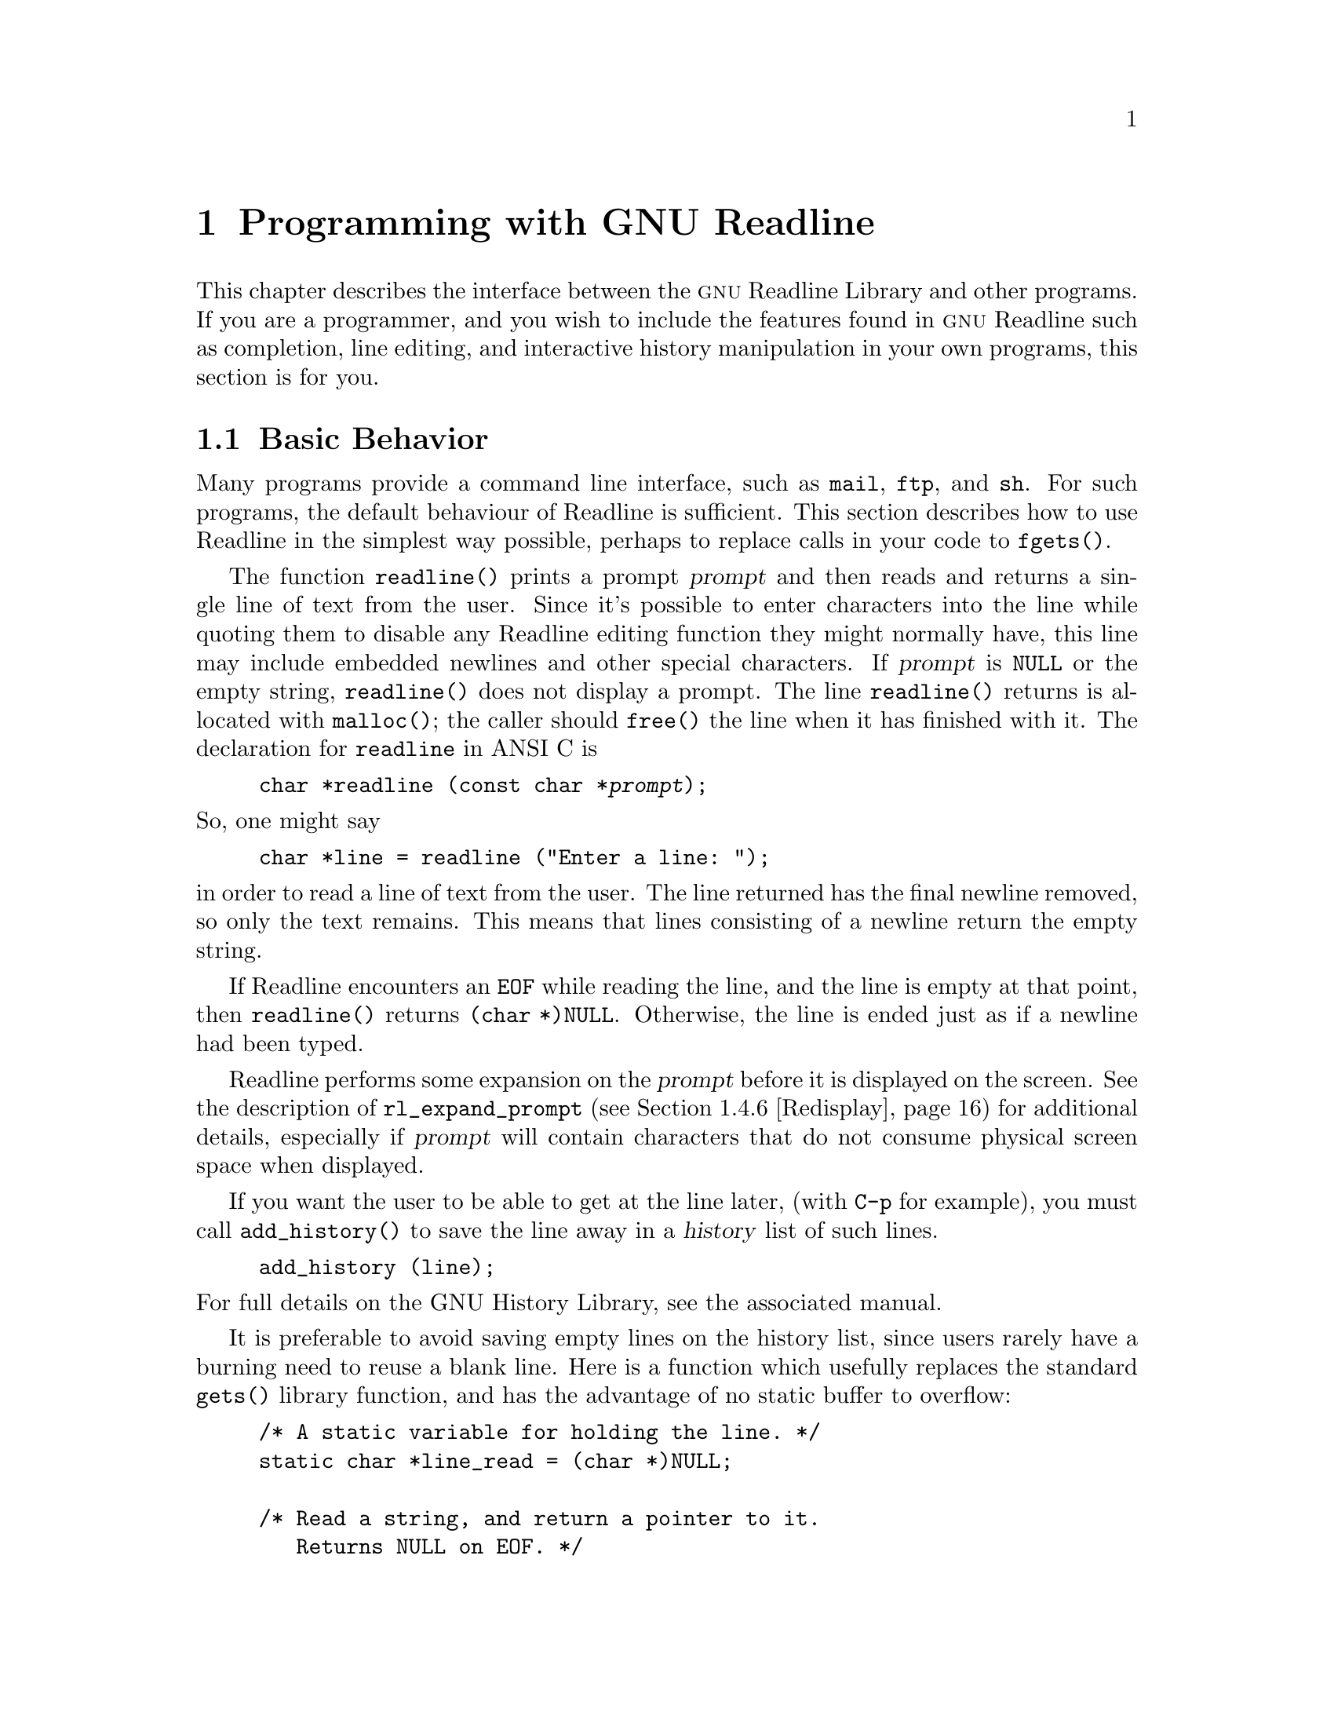 @comment %**start of header (This is for running Texinfo on a region.)
@setfilename rltech.info
@comment %**end of header (This is for running Texinfo on a region.)

@ifinfo
This document describes the GNU Readline Library, a utility for aiding
in the consistency of user interface across discrete programs that need
to provide a command line interface.

Copyright (C) 1988--2024 Free Software Foundation, Inc.

Permission is granted to make and distribute verbatim copies of
this manual provided the copyright notice and this permission notice
pare preserved on all copies.

@ignore
Permission is granted to process this file through TeX and print the
results, provided the printed document carries copying permission
notice identical to this one except for the removal of this paragraph
(this paragraph not being relevant to the printed manual).
@end ignore

Permission is granted to copy and distribute modified versions of this
manual under the conditions for verbatim copying, provided that the entire
resulting derived work is distributed under the terms of a permission
notice identical to this one.

Permission is granted to copy and distribute translations of this manual
into another language, under the above conditions for modified versions,
except that this permission notice may be stated in a translation approved
by the Foundation.
@end ifinfo

@node Programming with GNU Readline
@chapter Programming with GNU Readline

This chapter describes the interface between the @sc{gnu} Readline Library and
other programs.  If you are a programmer, and you wish to include the
features found in @sc{gnu} Readline
such as completion, line editing, and interactive history manipulation
in your own programs, this section is for you.

@menu
* Basic Behavior::	Using the default behavior of Readline.
* Custom Functions::	Adding your own functions to Readline.
* Readline Variables::			Variables accessible to custom
					functions.
* Readline Convenience Functions::	Functions which Readline supplies to
					aid in writing your own custom
					functions.
* Readline Signal Handling::	How Readline behaves when it receives signals.
* Custom Completers::	Supplanting or supplementing Readline's
			completion functions.
@end menu

@node Basic Behavior
@section Basic Behavior

Many programs provide a command line interface, such as @code{mail},
@code{ftp}, and @code{sh}.
For such programs, the default behaviour of Readline is sufficient.
This section describes how to use Readline in
the simplest way possible, perhaps to replace calls in your code to
@code{fgets()}.

@findex readline
@cindex readline, function

The function @code{readline()} prints a prompt @var{prompt}
and then reads and returns a single line of text from the user.
Since it's possible to enter characters into the line while quoting
them to disable any Readline editing function they might normally have,
this line may include embedded newlines and other special characters.
If @var{prompt} is @code{NULL} or the empty string,
@code{readline()} does not display a prompt.
The line @code{readline()} returns is allocated with @code{malloc()};
the caller should @code{free()} the line when it has finished with it.
The declaration for @code{readline} in ANSI C is

@example
@code{char *readline (const char *@var{prompt});}
@end example

@noindent
So, one might say
@example
@code{char *line = readline ("Enter a line: ");}
@end example
@noindent
in order to read a line of text from the user.
The line returned has the final newline removed, so only the
text remains.
This means that lines consisting of a newline return the empty string.

If Readline encounters an @code{EOF} while reading the line,
and the line is empty at that point,
then @code{readline()} returns @code{(char *)NULL}.
Otherwise, the line is ended just as if a newline had been typed.

Readline performs some expansion on the @var{prompt} before it is
displayed on the screen.
See the description of @code{rl_expand_prompt}
(@pxref{Redisplay}) for additional details, especially if @var{prompt}
will contain characters that do not consume physical screen space when
displayed.

If you want the user to be able to get at the line later, (with
@key{C-p} for example), you must call @code{add_history()} to save the
line away in a @dfn{history} list of such lines.

@example
@code{add_history (line)};
@end example

@noindent
For full details on the GNU History Library, see the associated manual.

It is preferable to avoid saving empty lines on the history list, since
users rarely have a burning need to reuse a blank line.
Here is a function which usefully replaces the standard @code{gets()} library
function, and has the advantage of no static buffer to overflow:

@example
/* A static variable for holding the line. */
static char *line_read = (char *)NULL;

/* Read a string, and return a pointer to it.
   Returns NULL on EOF. */
char *
rl_gets ()
@{
  /* If the buffer has already been allocated,
     return the memory to the free pool. */
  if (line_read)
    @{
      free (line_read);
      line_read = (char *)NULL;
    @}

  /* Get a line from the user. */
  line_read = readline ("");

  /* If the line has any text in it,
     save it on the history. */
  if (line_read && *line_read)
    add_history (line_read);

  return (line_read);
@}
@end example

This function gives the user the default behaviour of @key{TAB}
completion: filename completion.
If you do not want Readline to
complete filenames, you can change the binding of the @key{TAB} key
with @code{rl_bind_key()}.

@example
@code{int rl_bind_key (int @var{key}, rl_command_func_t *@var{function});}
@end example

@code{rl_bind_key()} takes two arguments: @var{key} is the character that
you want to bind, and @var{function} is the address of the function to
call when @var{key} is pressed.
Binding @key{TAB} to @code{rl_insert()} makes @key{TAB} insert itself.
@code{rl_bind_key()} returns non-zero if @var{key} is not a valid
ASCII character code (between 0 and 255).

Thus, to disable the default @key{TAB} behavior, the following suffices:
@example
@code{rl_bind_key ('\t', rl_insert);}
@end example

This code should be executed once at the start of your program; you
might write a function called @code{initialize_readline()} which
performs this and other desired initializations, such as installing
custom completers (@pxref{Custom Completers}).

@node Custom Functions
@section Custom Functions

Readline provides many functions for manipulating the text of
the line, but it isn't possible to anticipate the needs of all
programs.
This section describes the various functions and variables
defined within the Readline library which allow a program to add
customized functionality to Readline.

Before declaring any functions that customize Readline's behavior, or
using any functionality Readline provides in other code, an
application writer should include the file @code{<readline/readline.h>}
in any file that uses Readline's features.
Since some of the definitions
in @code{readline.h} use the @code{stdio} library, the program
should include the file @code{<stdio.h>}
before @code{readline.h}.

@code{readline.h} defines a C preprocessor variable that should
be treated as an integer, @code{RL_READLINE_VERSION}, which may
be used to conditionally compile application code depending on
the installed Readline version.
The value is a hexadecimal
encoding of the major and minor version numbers of the library,
of the form 0x@var{MMmm}.  @var{MM} is the two-digit major
version number; @var{mm} is the two-digit minor version number. 
For Readline 4.2, for example, the value of
@code{RL_READLINE_VERSION} would be @code{0x0402}. 

@menu
* Readline Typedefs::	C declarations to make code readable.
* Function Writing::	Variables and calling conventions.
@end menu

@node Readline Typedefs
@subsection Readline Typedefs

For readability, we declare a number of new object types, all pointers
to functions.

The reason for declaring these new types is to make it easier to write
code describing pointers to C functions with appropriately prototyped
arguments and return values.

For instance, say we want to declare a variable @var{func} as a pointer
to a function which takes two @code{int} arguments and returns an
@code{int} (this is the type of all of the Readline bindable functions).
Instead of the classic C declaration

@code{int (*func)();}

@noindent
or the ANSI-C style declaration

@code{int (*func)(int, int);}

@noindent
we may write

@code{rl_command_func_t *func;}

The full list of function pointer types available is

@table @code
@item typedef int rl_command_func_t (int, int);

@item typedef char *rl_compentry_func_t (const char *, int);

@item typedef char **rl_completion_func_t (const char *, int, int);

@item typedef char *rl_quote_func_t (char *, int, char *);

@item typedef char *rl_dequote_func_t (char *, int);

@item typedef int rl_compignore_func_t (char **);

@item typedef void rl_compdisp_func_t (char **, int, int);

@item typedef void rl_macro_print_func_t (const char *, const char *, int, const char *);

@item typedef int rl_hook_func_t (void);

@item typedef int rl_getc_func_t (FILE *);

@item typedef int rl_linebuf_func_t (char *, int);

@item typedef int rl_intfunc_t (int);
@item #define rl_ivoidfunc_t rl_hook_func_t
@item typedef int rl_icpfunc_t (char *);
@item typedef int rl_icppfunc_t (char **);

@item typedef void rl_voidfunc_t (void);
@item typedef void rl_vintfunc_t (int);
@item typedef void rl_vcpfunc_t (char *);
@item typedef void rl_vcppfunc_t (char **);

@end table

@noindent
The @file{rltypedefs.h} file has more documentation for these types.

@node Function Writing
@subsection Writing a New Function

In order to write new functions for Readline, you need to know the
calling conventions for keyboard-invoked functions, and the names of the
variables that describe the current state of the line read so far.

The calling sequence for a command @code{foo} looks like

@example
@code{int foo (int count, int key)}
@end example

@noindent
where @var{count} is the numeric argument (or 1 if defaulted) and
@var{key} is the key that invoked this function.

It is completely up to the function as to what should be done with the
numeric argument.
Some functions use it as a repeat count, some
as a flag, and others to choose alternate behavior (refreshing the current
line as opposed to refreshing the screen, for example).
Some choose to ignore it.
In general, if a
function uses the numeric argument as a repeat count, it should be able
to do something useful with both negative and positive arguments.
At the very least, it should be aware that it can be passed a
negative argument.

A command function should return 0 if its action completes successfully,
and a value greater than zero if some error occurs.
All of the builtin Readline bindable command functions
obey this convention.

@node Readline Variables
@section Readline Variables

These variables are available to function writers.

@deftypevar {char *} rl_line_buffer
This is the line gathered so far.
You are welcome to modify the contents of the line,
but see @ref{Allowing Undoing}.
The function @code{rl_extend_line_buffer} will increase
the memory allocated to @code{rl_line_buffer}.
@end deftypevar

@deftypevar int rl_point
The offset of the current cursor position in @code{rl_line_buffer}
(the @emph{point}).
@end deftypevar

@deftypevar int rl_end
The number of characters present in @code{rl_line_buffer}.
When @code{rl_point} is at the end of the line,
@code{rl_point} and @code{rl_end} are equal.
@end deftypevar

@deftypevar int rl_mark
The @var{mark} (saved position) in the current line.
If set, the mark and point define a @emph{region}.
Some Readline commands set the mark as part of operating;
users can also set the mark explicitly.
@end deftypevar

@deftypevar int rl_done
Setting this to a non-zero value causes Readline to return the current
line immediately.
Readline will set this variable when it has read a key sequence bound
to @code{accept-line} and is about to return the line to the caller.
@end deftypevar

@deftypevar int rl_eof_found
Readline will set this variable when it has read an EOF character
(e.g., the stty @samp{EOF} character) on an empty line
or has encountered a read error or EOF and 
is about to return a NULL line to the caller.
@end deftypevar

@deftypevar int rl_num_chars_to_read
Setting this to a positive value before calling @code{readline()} causes
Readline to return after accepting that many characters, rather
than reading up to a character bound to @code{accept-line}.
@end deftypevar

@deftypevar int rl_pending_input
Setting this to a value makes it the next keystroke read.
This is a way to stuff a single character into the input stream.
@end deftypevar

@deftypevar int rl_dispatching
Set to a non-zero value if a function is being called from a key binding;
zero otherwise.
Application functions can test this to discover whether
they were called directly or by Readline's dispatching mechanism.
@end deftypevar

@deftypevar int rl_erase_empty_line
Setting this to a non-zero value causes Readline to completely erase
the current line, including any prompt, any time a newline is typed as
the only character on an otherwise-empty line.
This moves the cursor to the beginning of the newly-blank line.
@end deftypevar

@deftypevar {char *} rl_prompt
The prompt Readline uses.
This is set from the argument to
@code{readline()}, and should not be assigned to directly.
The @code{rl_set_prompt()} function (@pxref{Redisplay}) may
be used to modify the prompt string after calling @code{readline()}.
Readline performs some prompt expansions and analyzes the prompt for
line breaks, so @code{rl_set_prompt()} is preferred.
@end deftypevar

@deftypevar {char *} rl_display_prompt
The string displayed as the prompt.
This is usually identical to
@var{rl_prompt}, but may be changed temporarily by functions that
use the prompt string as a message area, such as incremental search.
@end deftypevar

@deftypevar int rl_already_prompted
If an application wishes to display the prompt itself, rather than have
Readline do it the first time @code{readline()} is called, it should set
this variable to a non-zero value after displaying the prompt.
The prompt must also be passed as the argument to @code{readline()} so
the redisplay functions can update the display properly.
The calling application is responsible for managing the value; Readline
never sets it.
@end deftypevar

@deftypevar {const char *} rl_library_version
The version number of this revision of the Readline library, as a string
(e.g., "4.2").
@end deftypevar

@deftypevar {int} rl_readline_version
An integer encoding the current version of the library.
The encoding is of the form 0x@var{MMmm},
where @var{MM} is the two-digit major version number,
and @var{mm} is the two-digit minor version number.
For example, for Readline-4.2, @code{rl_readline_version} would have the
value 0x0402.
@end deftypevar

@deftypevar {int} rl_gnu_readline_p
Always set to 1, denoting that this is @sc{gnu} Readline rather than some
emulation.
@end deftypevar

@deftypevar {const char *} rl_terminal_name
The terminal type, used for initialization.
If not set by the application,
Readline sets this to the value of the @env{TERM} environment variable
the first time it is called.
Readline uses this to look up the terminal capabilities it needs in
the terminfo database.
@end deftypevar

@deftypevar {const char *} rl_readline_name
This variable is set to a unique name by each application using Readline.
The value allows conditional parsing of the inputrc file
(@pxref{Conditional Init Constructs}).
@end deftypevar

@deftypevar {FILE *} rl_instream
The stdio stream from which Readline reads input.
If @code{NULL}, Readline defaults to @var{stdin}.
@end deftypevar

@deftypevar {FILE *} rl_outstream
The stdio stream to which Readline performs output.
If @code{NULL}, Readline defaults to @var{stdout}.
@end deftypevar

@deftypevar int rl_prefer_env_winsize
If non-zero, Readline gives values found in the @env{LINES} and
@env{COLUMNS} environment variables greater precedence than values fetched
from the kernel when computing the screen dimensions.
@end deftypevar

@deftypevar {rl_command_func_t *} rl_last_func
The address of the last command function Readline executed.
This may be used to test whether or not a function is being executed
twice in succession, for example.
@end deftypevar

@deftypevar {rl_hook_func_t *} rl_startup_hook
If non-zero, this is the address of a function to call just
before Readline prints the first prompt.
@end deftypevar

@deftypevar {rl_hook_func_t *} rl_pre_input_hook
If non-zero, this is the address of a function to call after
the first prompt has been printed and just before Readline
starts reading input characters.
@end deftypevar

@deftypevar {rl_hook_func_t *} rl_event_hook
If non-zero, this is the address of a function to call periodically
when Readline is waiting for terminal input.
By default, this will be called at most ten times a second if there
is no keyboard input.
@end deftypevar

@deftypevar {rl_getc_func_t *} rl_getc_function
If non-zero, Readline will call indirectly through this pointer
to get a character from the input stream.
By default, it is set to @code{rl_getc}, the Readline character
input function (@pxref{Character Input}).
In general, an application that sets @var{rl_getc_function} should consider
setting @var{rl_input_available_hook} as well.
@end deftypevar

@deftypevar {rl_hook_func_t *} rl_signal_event_hook
If non-zero, this is the address of a function to call if a read system
call is interrupted by a signal when Readline is reading terminal input.
@end deftypevar

@deftypevar {rl_hook_func_t *} rl_timeout_event_hook
If non-zero, this is the address of a function to call if Readline times
out while reading input.
@end deftypevar

@deftypevar {rl_hook_func_t *} rl_input_available_hook
If non-zero, Readline will use this function's return value when it needs
to determine whether or not there is available input on the current input
source.
The default hook checks @code{rl_instream}; if an application is using a
different input source, it should set the hook appropriately.
Readline queries for available input when implementing intra-key-sequence
timeouts during input and incremental searches.
This function must return zero if there is no input available, and non-zero
if input is available.
This may use an application-specific timeout before returning a value;
Readline uses the value passed to @code{rl_set_keyboard_input_timeout()}
or the value of the user-settable @var{keyseq-timeout} variable.
This is designed for use by applications using Readline's callback interface
(@pxref{Alternate Interface}), which may not use the traditional
@code{read(2)} and file descriptor interface, or other applications using
a different input mechanism.
If an application uses an input mechanism or hook that can potentially exceed
the value of @var{keyseq-timeout}, it should increase the timeout or set
this hook appropriately even when not using the callback interface.
In general, an application that sets @var{rl_getc_function} should consider
setting @var{rl_input_available_hook} as well.
@end deftypevar

@deftypevar {rl_voidfunc_t *} rl_redisplay_function
Readline will call indirectly through this pointer
to update the display with the current contents of the editing buffer.
By default, it is set to @code{rl_redisplay}, the default Readline
redisplay function (@pxref{Redisplay}).
@end deftypevar

@deftypevar {rl_vintfunc_t *} rl_prep_term_function
If non-zero, Readline will call indirectly through this pointer
to initialize the terminal.
The function takes a single argument, an
@code{int} flag that says whether or not to use eight-bit characters.
By default, this is set to @code{rl_prep_terminal}
(@pxref{Terminal Management}).
@end deftypevar

@deftypevar {rl_voidfunc_t *} rl_deprep_term_function
If non-zero, Readline will call indirectly through this pointer
to reset the terminal.
This function should undo the effects of @code{rl_prep_term_function}.
By default, this is set to @code{rl_deprep_terminal}
(@pxref{Terminal Management}).
@end deftypevar

@deftypevar {void} rl_macro_display_hook 
If set, this points to a function that @code{rl_macro_dumper} will call to
display a key sequence bound to a macro.
It is called with the key sequence, the "untranslated" macro value (i.e.,
with backslash escapes included, as when passed to @code{rl_macro_bind}),
the @code{readable} argument passed to @code{rl_macro_dumper}, and any
prefix to display before the key sequence.
@end deftypevar

@deftypevar {Keymap} rl_executing_keymap
This variable is set to the keymap (@pxref{Keymaps}) in which the
currently executing Readline function was found.
@end deftypevar 

@deftypevar {Keymap} rl_binding_keymap
This variable is set to the keymap (@pxref{Keymaps}) in which the
last key binding occurred.
@end deftypevar 

@deftypevar {char *} rl_executing_macro
This variable is set to the text of any currently-executing macro.
@end deftypevar

@deftypevar int rl_executing_key
The key that caused the dispatch to the currently-executing Readline function.
@end deftypevar

@deftypevar {char *} rl_executing_keyseq
The full key sequence that caused the dispatch to the currently-executing
Readline function.
@end deftypevar

@deftypevar int rl_key_sequence_length
The number of characters in @var{rl_executing_keyseq}.
@end deftypevar

@deftypevar {int} rl_readline_state
A variable with bit values that encapsulate the current Readline state.
A bit is set with the @code{RL_SETSTATE} macro, and unset with the
@code{RL_UNSETSTATE} macro.
Use the @code{RL_ISSTATE} macro to test whether a particular state
bit is set.
Current state bits include:

@table @code
@item RL_STATE_NONE
Readline has not yet been called, nor has it begun to initialize.
@item RL_STATE_INITIALIZING
Readline is initializing its internal data structures.
@item RL_STATE_INITIALIZED
Readline has completed its initialization.
@item RL_STATE_TERMPREPPED
Readline has modified the terminal modes to do its own input and redisplay.
@item RL_STATE_READCMD
Readline is reading a command from the keyboard.
@item RL_STATE_METANEXT
Readline is reading more input after reading the meta-prefix character.
@item RL_STATE_DISPATCHING
Readline is dispatching to a command.
@item RL_STATE_MOREINPUT
Readline is reading more input while executing an editing command.
@item RL_STATE_ISEARCH
Readline is performing an incremental history search.
@item RL_STATE_NSEARCH
Readline is performing a non-incremental history search.
@item RL_STATE_SEARCH
Readline is searching backward or forward through the history for a string.
@item RL_STATE_NUMERICARG
Readline is reading a numeric argument.
@item RL_STATE_MACROINPUT
Readline is currently getting its input from a previously-defined keyboard
macro.
@item RL_STATE_MACRODEF
Readline is currently reading characters defining a keyboard macro.
@item RL_STATE_OVERWRITE
Readline is in overwrite mode.
@item RL_STATE_COMPLETING
Readline is performing word completion.
@item RL_STATE_SIGHANDLER
Readline is currently executing the Readline signal handler.
@item RL_STATE_UNDOING
Readline is performing an undo.
@item RL_STATE_INPUTPENDING
Readline has input pending due to a call to @code{rl_execute_next()}.
@item RL_STATE_TTYCSAVED
Readline has saved the values of the terminal's special characters.
@item RL_STATE_CALLBACK
Readline is currently using the alternate (callback) interface
(@pxref{Alternate Interface}).
@item RL_STATE_VIMOTION
Readline is reading the argument to a vi-mode "motion" command.
@item RL_STATE_MULTIKEY
Readline is reading a multiple-keystroke command.
@item RL_STATE_VICMDONCE
Readline has entered vi command (movement) mode at least one time during
the current call to @code{readline()}.
@item RL_STATE_DONE
Readline has read a key sequence bound to @code{accept-line}
and is about to return the line to the caller.
@item RL_STATE_TIMEOUT
Readline has timed out (it did not receive a line or specified number of
characters before the timeout duration specified by @code{rl_set_timeout}
elapsed) and is returning that status to the caller.
@item RL_STATE_EOF
Readline has read an EOF character (e.g., the stty @samp{EOF} character)
or encountered a read error or EOF
and is about to return a NULL line to the caller.
@end table

@end deftypevar

@deftypevar {int} rl_explicit_arg
Set to a non-zero value if an explicit numeric argument was specified by
the user.
It is only valid in a bindable command function.
@end deftypevar

@deftypevar {int} rl_numeric_arg
Set to the value of any numeric argument explicitly specified by the user
before executing the current Readline function.
It is only valid in a bindable command function.
@end deftypevar

@deftypevar {int} rl_editing_mode
Set to a value denoting Readline's current editing mode.
A value of @var{1} means Readline is currently in emacs mode;
@var{0} means that vi mode is active.
This determines the current keymap and key bindings.
@end deftypevar

@node Readline Convenience Functions
@section Readline Convenience Functions

@menu
* Function Naming::	How to give a function you write a name.
* Keymaps::		Making keymaps.
* Binding Keys::	Changing Keymaps.
* Associating Function Names and Bindings::	Translate function names to
						key sequences.
* Allowing Undoing::	How to make your functions undoable.
* Redisplay::		Functions to control line display.
* Modifying Text::	Functions to modify @code{rl_line_buffer}.
* Character Input::	Functions to read keyboard input.
* Terminal Management::	Functions to manage terminal settings.
* Utility Functions::	Generally useful functions and hooks.
* Miscellaneous Functions::	Functions that don't fall into any category.
* Alternate Interface::	Using Readline in a `callback' fashion.
* A Readline Example::		An example Readline function.
* Alternate Interface Example::	An example program using the alternate interface.
@end menu

@node Function Naming
@subsection Naming a Function

Readline has a descriptive
string name for every function a user can bind to a key sequence,
so users can dynamically change the bindings associated with key
sequences while using Readline,
using the descriptive name when referring to the function.
Thus, in an init file, one might find

@example
Meta-Rubout:	backward-kill-word
@end example

This binds the keystroke @key{Meta-Rubout} to the function
@emph{descriptively} named @code{backward-kill-word}.
As the programmer, you
should bind the functions you write to descriptive names as well.
Readline provides a function for doing that:

@deftypefun int rl_add_defun (const char *name, rl_command_func_t *function, int key)
Add @var{name} to the list of named functions.
Make @var{function} be the function that gets called by key sequences
that bind to @var{name}.
If @var{key} is not -1, then bind it to
@var{function} using @code{rl_bind_key()}.
@end deftypefun

Using this function alone is sufficient for most applications.
It is the recommended way to add a few functions to the default
functions that Readline has built in.
If you need to do something other than adding a function to Readline,
you may need to use the underlying functions described below.

@node Keymaps
@subsection Selecting a Keymap

Key bindings take place on a @dfn{keymap}.
The keymap is the association between the keys that the user types and
the functions that get run.
You can make your own keymaps, copy existing keymaps, and tell
Readline which keymap to use.

@deftypefun Keymap rl_make_bare_keymap (void)
Returns a new, empty keymap.
The space for the keymap is allocated with
@code{malloc()}; the caller should free it by calling
@code{rl_free_keymap()} when done.
@end deftypefun

@deftypefun Keymap rl_copy_keymap (Keymap map)
Return a new keymap which is a copy of @var{map}.
@end deftypefun

@deftypefun Keymap rl_make_keymap (void)
Return a new keymap with the printing characters bound to rl_insert,
the lowercase Meta characters bound to run their equivalents, and
the Meta digits bound to produce numeric arguments.
@end deftypefun

@deftypefun void rl_discard_keymap (Keymap keymap)
Free the storage associated with the data in @var{keymap}.
The caller should free @var{keymap}.
@end deftypefun

@deftypefun void rl_free_keymap (Keymap keymap)
Free all storage associated with @var{keymap}.
This calls @code{rl_discard_keymap} to free subordindate
keymaps and macros.
@end deftypefun

@deftypefun int rl_empty_keymap (Keymap keymap)
Return non-zero if there are no keys bound to functions in @var{keymap};
zero if there are any keys bound.
@end deftypefun

Readline has several internal keymaps.
These functions allow you to change which keymap is active.
This is one way to switch editing modes, for example.

@deftypefun Keymap rl_get_keymap (void)
Returns the currently active keymap.
@end deftypefun

@deftypefun void rl_set_keymap (Keymap keymap)
Makes @var{keymap} the currently active keymap.
@end deftypefun

@deftypefun Keymap rl_get_keymap_by_name (const char *name)
Return the keymap matching @var{name}.
@var{name} is one which would be supplied in a
@code{set keymap} inputrc line (@pxref{Readline Init File}).
@end deftypefun

@deftypefun {char *} rl_get_keymap_name (Keymap keymap)
Return the name matching @var{keymap}.
@var{name} is one which would be supplied in a
@code{set keymap} inputrc line (@pxref{Readline Init File}).
@end deftypefun

@deftypefun int rl_set_keymap_name (const char *name, Keymap keymap)
Set the name of @var{keymap}.
This name will then be "registered" and
available for use in a @code{set keymap} inputrc directive
@pxref{Readline Init File}).
The @var{name} may not be one of Readline's builtin keymap names;
you may not add a different name for one of Readline's builtin keymaps.
You may replace the name associated with a given keymap by calling this
function more than once with the same @var{keymap} argument.
You may associate a registered @var{name} with a new keymap by calling this
function more than once  with the same @var{name} argument.
There is no way to remove a named keymap once the name has been
registered.
Readline will make a copy of @var{name}.
The return value is greater than zero unless @var{name} is one of
Readline's builtin keymap names or @var{keymap} is one of Readline's
builtin keymaps.
@end deftypefun

@node Binding Keys
@subsection Binding Keys

Key sequences are associated with functions through the keymap.
Readline has several internal keymaps: @code{emacs_standard_keymap},
@code{emacs_meta_keymap}, @code{emacs_ctlx_keymap},
@code{vi_movement_keymap}, and @code{vi_insertion_keymap}.
@code{emacs_standard_keymap} is the default, and the examples in
this manual assume that.

Since @code{readline()} installs a set of default key bindings the first
time it is called, there is always the danger that a custom binding
installed before the first call to @code{readline()} will be overridden.
An alternate mechanism that can avoid this
is to install custom key bindings in an
initialization function assigned to the @code{rl_startup_hook} variable
(@pxref{Readline Variables}).

These functions manage key bindings.

@deftypefun int rl_bind_key (int key, rl_command_func_t *function)
Binds @var{key} to @var{function} in the currently active keymap.
Returns non-zero in the case of an invalid @var{key}.
@end deftypefun

@deftypefun int rl_bind_key_in_map (int key, rl_command_func_t *function, Keymap map)
Bind @var{key} to @var{function} in @var{map}.
Returns non-zero in the case of an invalid @var{key}.
@end deftypefun

@deftypefun int rl_bind_key_if_unbound (int key, rl_command_func_t *function)
Binds @var{key} to @var{function} if it is not already bound in the
currently active keymap.
Returns non-zero in the case of an invalid @var{key} or if @var{key} is
already bound.
@end deftypefun

@deftypefun int rl_bind_key_if_unbound_in_map (int key, rl_command_func_t *function, Keymap map)
Binds @var{key} to @var{function} if it is not already bound in @var{map}.
Returns non-zero in the case of an invalid @var{key} or if @var{key} is
already bound.
@end deftypefun

@deftypefun int rl_unbind_key (int key)
Bind @var{key} to the null function in the currently active keymap.
This is not the same as binding it to @code{self-insert}.
Returns non-zero in case of error.
@end deftypefun

@deftypefun int rl_unbind_key_in_map (int key, Keymap map)
Bind @var{key} to the null function in @var{map}.
This is not the same as binding it to @code{self-insert}.
Returns non-zero in case of error.
@end deftypefun

@deftypefun int rl_unbind_function_in_map (rl_command_func_t *function, Keymap map)
Unbind all keys that execute @var{function} in @var{map}.
@end deftypefun

@deftypefun int rl_unbind_command_in_map (const char *command, Keymap map)
Unbind all keys that are bound to @var{command} in @var{map}.
@end deftypefun

@deftypefun int rl_bind_keyseq (const char *keyseq, rl_command_func_t *function)
Bind the key sequence represented by the string @var{keyseq} to the function
@var{function}, beginning in the current keymap.
This makes new keymaps as necessary.
The return value is non-zero if @var{keyseq} is invalid.
@end deftypefun

@deftypefun int rl_bind_keyseq_in_map (const char *keyseq, rl_command_func_t *function, Keymap map)
Bind the key sequence represented by the string @var{keyseq} to the function
@var{function} in @var{map}.
This makes new keymaps as necessary.
Initial bindings are performed in @var{map}.
The return value is non-zero if @var{keyseq} is invalid.
@end deftypefun

@deftypefun int rl_set_key (const char *keyseq, rl_command_func_t *function, Keymap map)
Equivalent to @code{rl_bind_keyseq_in_map}.
@end deftypefun

@deftypefun int rl_bind_keyseq_if_unbound (const char *keyseq, rl_command_func_t *function)
Binds @var{keyseq} to @var{function} if it is not already bound in the
currently active keymap.
Returns non-zero in the case of an invalid @var{keyseq} or if @var{keyseq} is
already bound.
@end deftypefun

@deftypefun int rl_bind_keyseq_if_unbound_in_map (const char *keyseq, rl_command_func_t *function, Keymap map)
Binds @var{keyseq} to @var{function} if it is not already bound in @var{map}.
Returns non-zero in the case of an invalid @var{keyseq} or if @var{keyseq} is
already bound.
@end deftypefun

@deftypefun int rl_generic_bind (int type, const char *keyseq, char *data, Keymap map)
Bind the key sequence represented by the string @var{keyseq} to the arbitrary
pointer @var{data}.
@var{type} says what kind of data is pointed to by @var{data}; this can be
a function (@code{ISFUNC}),
a macro (@code{ISMACR}),
or a keymap (@code{ISKMAP}).
This makes new keymaps as necessary.
The initial keymap in which to do bindings is @var{map}.
Returns non-zero in the case of an invalid @var{keyseq}, zero otherwise.
@end deftypefun

@deftypefun int rl_parse_and_bind (char *line)
Parse @var{line} as if it had been read from the @code{inputrc} file and
perform any key bindings and variable assignments found
(@pxref{Readline Init File}).
@end deftypefun

@deftypefun int rl_read_init_file (const char *filename)
Read keybindings and variable assignments from @var{filename}
(@pxref{Readline Init File}).
@end deftypefun

@node Associating Function Names and Bindings
@subsection Associating Function Names and Bindings

These functions allow you to find out what keys invoke named functions
and the functions invoked by a particular key sequence.
You may also associate a new function name with an arbitrary function.

@deftypefun {rl_command_func_t *} rl_named_function (const char *name)
Return the function with name @var{name}.
@var{name} is a descriptive name users might use in a key binding.
@end deftypefun

@deftypefun {rl_command_func_t *} rl_function_of_keyseq (const char *keyseq, Keymap map, int *type)
Return the function invoked by @var{keyseq} in keymap @var{map}.
If @var{map} is @code{NULL}, this uses the current keymap.
If @var{type} is not @code{NULL}, this returns the type of the object
in the @code{int} variable it points to
(one of @code{ISFUNC}, @code{ISKMAP}, or @code{ISMACR}).
It takes a "translated" key sequence and should not be used
if the key sequence can include NUL.
@end deftypefun

@deftypefun {rl_command_func_t *} rl_function_of_keyseq_len (const char *keyseq, size_t len, Keymap map, int *type)
Return the function invoked by @var{keyseq} of length @var{len}
in keymap @var{map}.
Equivalent to @code{rl_function_of_keyseq} with the addition
of the @var{len} parameter.
It takes a "translated" key sequence and should be used
if the key sequence can include NUL.
@end deftypefun

@deftypefun {int} rl_trim_arg_from_keyseq (const char *keyseq, size_t len, Keymap map)
If there is a numeric argument at the beginning of @var{keyseq}, possibly
including digits, return the index of the first character in @var{keyseq}
following the numeric argument.
This can be used to skip over the numeric argument (which is available as
@code{rl_numeric_arg}) while traversing the key sequence that invoked the
current command.
@end deftypefun

@deftypefun {char **} rl_invoking_keyseqs (rl_command_func_t *function)
Return an array of strings representing the key sequences used to
invoke @var{function} in the current keymap.
@end deftypefun

@deftypefun {char **} rl_invoking_keyseqs_in_map (rl_command_func_t *function, Keymap map)
Return an array of strings representing the key sequences used to
invoke @var{function} in the keymap @var{map}.
@end deftypefun

@deftypefun void rl_print_keybinding (const char *name, Keymap map, int readable)
Print key sequences bound to Readline function name @var{name} in
keymap @var{map}.
If @var{map} is NULL, this uses the current keymap.
If @var{readable} is non-zero,
the list is formatted in such a way that it can be made part of an
@code{inputrc} file and re-read to recreate the key binding.
@end deftypefun

@deftypefun void rl_function_dumper (int readable)
Print the Readline function names and the key sequences currently
bound to them to @code{rl_outstream}.
If @var{readable} is non-zero,
the list is formatted in such a way that it can be made part of an
@code{inputrc} file and re-read.
@end deftypefun

@deftypefun void rl_list_funmap_names (void)
Print the names of all bindable Readline functions to @code{rl_outstream}.
@end deftypefun

@deftypefun {const char **} rl_funmap_names (void)
Return a NULL terminated array of known function names.
The array is sorted. 
The array itself is allocated, but not the strings inside.
You should free the array, but not the pointers, using @code{free}
or @code{rl_free} when you are done.
@end deftypefun

@deftypefun int rl_add_funmap_entry (const char *name, rl_command_func_t *function)
Add @var{name} to the list of bindable Readline command names, and make
@var{function} the function to be called when @var{name} is invoked.
This returns the index of the newly-added @var{name} in the array of
function names.
@end deftypefun

@node Allowing Undoing
@subsection Allowing Undoing

Supporting the undo command is a painless thing, and makes your
functions much more useful.
It is certainly easier to try something if you know you can undo it.

If your function simply inserts text once, or deletes text once,
and uses @code{rl_insert_text()} or @code{rl_delete_text()} to do it,
then Readline does the undoing for you automatically.

If you do multiple insertions or multiple deletions, or any combination
of these operations, you should group them together into one operation.
This is done with @code{rl_begin_undo_group()} and
@code{rl_end_undo_group()}.

The types of events Readline can undo are:

@smallexample
enum undo_code @{ UNDO_DELETE, UNDO_INSERT, UNDO_BEGIN, UNDO_END @}; 
@end smallexample

Notice that @code{UNDO_DELETE} means to insert some text, and
@code{UNDO_INSERT} means to delete some text.
That is, the undo code tells what to undo, not how to undo it.
@code{UNDO_BEGIN} and @code{UNDO_END} are tags
added by @code{rl_begin_undo_group()} and @code{rl_end_undo_group()};
they are how Readline delimits groups of commands that should be
undone together.

@deftypefun int rl_begin_undo_group (void)
Begins saving undo information in a group construct.
The undo information usually comes from calls to @code{rl_insert_text()}
and @code{rl_delete_text()}, but could be the result of calls to
@code{rl_add_undo()}.
@end deftypefun

@deftypefun int rl_end_undo_group (void)
Closes the current undo group started with @code{rl_begin_undo_group()}.
There should be one call to @code{rl_end_undo_group()}
for each call to @code{rl_begin_undo_group()}.
@end deftypefun

@deftypefun void rl_add_undo (enum undo_code what, int start, int end, char *text)
Remember how to undo an event (according to @var{what}).
The affected text runs from @var{start} to @var{end},
and encompasses @var{text}.
@end deftypefun

@deftypefun void rl_free_undo_list (void)
Free the existing undo list.
@end deftypefun

@deftypefun int rl_do_undo (void)
Undo the first thing on the undo list.
Returns @code{0} if there was nothing to undo,
non-zero if something was undone.
@end deftypefun

Finally, if you neither insert nor delete text, but directly modify the
existing text (e.g., change its case), call @code{rl_modifying()}
once, just before you modify the text.
You must supply the indices of the text range that you are going to modify.
Readline will create an undo group for you.

@deftypefun int rl_modifying (int start, int end)
Tell Readline to save the text between @var{start} and @var{end} as a
single undo unit.
It is assumed that you will subsequently modify that text.
@end deftypefun

@node Redisplay
@subsection Redisplay

@deftypefun void rl_redisplay (void)
Change what's displayed on the screen to reflect the current contents
of @code{rl_line_buffer}.
@end deftypefun

@deftypefun int rl_forced_update_display (void)
Force the line to be updated and redisplayed, whether or not
Readline thinks the screen display is correct.
@end deftypefun

@deftypefun int rl_on_new_line (void)
Tell the update functions that we have moved onto a new (empty) line,
usually after outputting a newline.
@end deftypefun

@deftypefun int rl_on_new_line_with_prompt (void)
Tell the update functions that we have moved onto a new line, with
@var{rl_prompt} already displayed.
This could be used by applications that want to output the prompt string
themselves, but still need Readline to know the prompt string length for
redisplay.
It should be used after setting @var{rl_already_prompted}.
@end deftypefun

@deftypefun int rl_clear_visible_line (void)
Clear the screen lines corresponding to the current line's contents.
@end deftypefun

@deftypefun int rl_reset_line_state (void)
Reset the display state to a clean state and redisplay the current line
starting on a new line.
@end deftypefun

@deftypefun int rl_crlf (void)
Move the cursor to the start of the next screen line.
@end deftypefun

@deftypefun int rl_show_char (int c)
Display character @var{c} on @code{rl_outstream}.
If Readline has not been set to display meta characters directly, this
will convert meta characters to a meta-prefixed key sequence.
This is intended for use by applications which wish to do their own
redisplay.
@end deftypefun

@deftypefun int rl_message (const char *, @dots{})
The arguments are a format string as would be supplied to @code{printf},
possibly containing conversion specifications such as @samp{%d}, and
any additional arguments necessary to satisfy the conversion specifications.
The resulting string is displayed in the @dfn{echo area}.
The echo area is also used to display numeric arguments and search strings.
You should call @code{rl_save_prompt} to save the prompt information
before calling this function.
@end deftypefun

@deftypefun int rl_clear_message (void)
Clear the message in the echo area.
If the prompt was saved with a call to
@code{rl_save_prompt} before the last call to @code{rl_message},
you must call @code{rl_restore_prompt} before calling this function.
@end deftypefun

@deftypefun void rl_save_prompt (void)
Save the local Readline prompt display state in preparation for
displaying a new message in the message area with @code{rl_message()}.
@end deftypefun

@deftypefun void rl_restore_prompt (void)
Restore the local Readline prompt display state saved by the most
recent call to @code{rl_save_prompt}.
if you called @code{rl_save_prompt} to save the prompt before a call
to @code{rl_message}, you should call this function before the
corresponding call to @code{rl_clear_message}.
@end deftypefun

@deftypefun int rl_expand_prompt (char *prompt)
Expand any special character sequences in @var{prompt} and set up the
local Readline prompt redisplay variables.
This function is called by @code{readline()}.
It may also be called to
expand the primary prompt if the application uses the
@code{rl_on_new_line_with_prompt()} function or
@code{rl_already_prompted} variable.
It returns the number of visible characters on the last line of the
(possibly multi-line) prompt.
Applications may indicate that the prompt contains characters that take
up no physical screen space when displayed by bracketing a sequence of
such characters with the special markers @code{RL_PROMPT_START_IGNORE}
and @code{RL_PROMPT_END_IGNORE} (declared in @file{readline.h} as
@samp{\001} and @samp{\002}, respectively).
This may be used to embed terminal-specific escape sequences in prompts.
If you don't use these indicators, redisplay will likely produce screen
contents that don't match the line buffer.
@end deftypefun

@deftypefun int rl_set_prompt (const char *prompt)
Make Readline use @var{prompt} for subsequent redisplay.
This calls @code{rl_expand_prompt()} to expand the prompt
and sets @code{rl_prompt} to the result.
@end deftypefun

@node Modifying Text
@subsection Modifying Text

@deftypefun int rl_insert_text (const char *text)
Insert @var{text} into the line at the current cursor position.
Returns the number of characters inserted.
@end deftypefun

@deftypefun int rl_delete_text (int start, int end)
Delete the text between @var{start} and @var{end} in the current line.
Returns the number of characters deleted.
@end deftypefun

@deftypefun {char *} rl_copy_text (int start, int end)
Return a copy of the text between @var{start} and @var{end} in
the current line.
@end deftypefun

@deftypefun int rl_kill_text (int start, int end)
Copy the text between @var{start} and @var{end} in the current line
to the kill ring, appending or prepending to the last kill if the
last command was a kill command.
This deletes the text from the line.
If @var{start} is less than @var{end}, the text is appended,
otherwise it is prepended.
If the last command was not a kill, this uses a new kill ring slot.
@end deftypefun

@deftypefun void rl_replace_line (const char *text, int clear_undo)
Replace the contents of @code{rl_line_buffer} with @var{text}.
This preserves the point and mark, if possible.
If @var{clear_undo} is non-zero, this clears the undo list associated
with the current line.
@end deftypefun 

@deftypefun int rl_push_macro_input (char *macro)
Insert @var{macro} into the line, as if it had been invoked
by a key bound to a macro.
Not especially useful; use @code{rl_insert_text()} instead.
@end deftypefun

@node Character Input
@subsection Character Input

@deftypefun int rl_read_key (void)
Return the next character available from Readline's current input stream.
This handles input inserted into
the input stream via @var{rl_pending_input} (@pxref{Readline Variables})
and @code{rl_stuff_char()}, macros, and characters read from the keyboard.
While waiting for input, this function will call any function assigned to
the @code{rl_event_hook} variable.
@end deftypefun

@deftypefun int rl_getc (FILE *stream)
Return the next character available from @var{stream}, which is assumed to
be the keyboard.
@end deftypefun

@deftypefun int rl_stuff_char (int c)
Insert @var{c} into the Readline input stream.
It will be "read" before Readline attempts to read characters
from the terminal with @code{rl_read_key()}.
Applications can push back up to 512 characters.
@code{rl_stuff_char} returns 1 if the character was successfully inserted;
0 otherwise.
@end deftypefun

@deftypefun int rl_execute_next (int c)
Make @var{c} be the next command to be executed when @code{rl_read_key()}
is called.
This sets @var{rl_pending_input}.
@end deftypefun

@deftypefun int rl_clear_pending_input (void)
Unset @var{rl_pending_input}, effectively negating the effect of any
previous call to @code{rl_execute_next()}.
This works only if the pending input has not already been read
with @code{rl_read_key()}.
@end deftypefun

@deftypefun int rl_set_keyboard_input_timeout (int u)
While waiting for keyboard input in @code{rl_read_key()}, Readline will
wait for @var{u} microseconds for input before calling any function
assigned to @code{rl_event_hook}.
@var{u} must be greater than or equal
to zero (a zero-length timeout is equivalent to a poll).
The default waiting period is one-tenth of a second.
Returns the old timeout value.
@end deftypefun

@deftypefun int rl_set_timeout (unsigned int secs, unsigned int usecs)
Set a timeout for subsequent calls to @code{readline()}.
If Readline does not read a complete line, or the number of characters
specified by @code{rl_num_chars_to_read},
before the duration specified by @var{secs} (in seconds)
and @var{usecs} (microseconds), it returns and sets
@code{RL_STATE_TIMEOUT} in @code{rl_readline_state}.
Passing 0 for @code{secs} and @code{usecs} cancels any previously set
timeout; the convenience macro @code{rl_clear_timeout()} is shorthand
for this.
Returns 0 if the timeout is set successfully.
@end deftypefun

@deftypefun int rl_timeout_remaining (unsigned int *secs, unsigned int *usecs)
Return the number of seconds and microseconds remaining in the current
timeout duration in @var{*secs} and @var{*usecs}, respectively.
Both @var{*secs} and @var{*usecs} must be non-NULL to return any values.
The return value is -1 on error or when there is no timeout set,
0 when the timeout has expired (leaving @var{*secs} and @var{*usecs}
unchanged),
and 1 if the timeout has not expired.
If either of @var{secs} and @var{usecs} is @code{NULL},
the return value indicates whether the timeout has expired.
@end deftypefun

@node Terminal Management
@subsection Terminal Management

@deftypefun void rl_prep_terminal (int meta_flag)
Modify the terminal settings for Readline's use, so @code{readline()}
can read a single character at a time from the keyboard
and perform redisplay.
The @var{meta_flag} argument should be non-zero if Readline should
read eight-bit input.
@end deftypefun

@deftypefun void rl_deprep_terminal (void)
Undo the effects of @code{rl_prep_terminal()}, leaving the terminal in
the state in which it was before the most recent call to
@code{rl_prep_terminal()}.
@end deftypefun

@deftypefun void rl_tty_set_default_bindings (Keymap kmap)
Read the operating system's terminal editing characters (as would be
displayed by @code{stty}) to their Readline equivalents.
The bindings are performed in @var{kmap}.
@end deftypefun

@deftypefun void rl_tty_unset_default_bindings (Keymap kmap)
Reset the bindings manipulated by @code{rl_tty_set_default_bindings} so
that the terminal editing characters are bound to @code{rl_insert}.
The bindings are performed in @var{kmap}.
@end deftypefun 

@deftypefun int rl_tty_set_echoing (int value)
Set Readline's idea of whether or not it is
echoing output to its output stream (@var{rl_outstream}).
If @var{value} is 0,
Readline does not display output to @var{rl_outstream}; any other
value enables output.
The initial value is set when Readline initializes the terminal settings.
This function returns the previous value.
@end deftypefun 

@deftypefun int rl_reset_terminal (const char *terminal_name)
Reinitialize Readline's idea of the terminal settings using
@var{terminal_name} as the terminal type (e.g., @code{xterm}).
If @var{terminal_name} is @code{NULL}, Readline uses the value of the
@code{TERM} environment variable.
@end deftypefun

@node Utility Functions
@subsection Utility Functions 

@deftypefun int rl_save_state (struct readline_state *sp)
Save a snapshot of Readline's internal state to @var{sp}.
The contents of the @var{readline_state} structure are
documented in @file{readline.h}.
The caller is responsible for allocating the structure.
@end deftypefun 

@deftypefun int rl_restore_state (struct readline_state *sp)
Restore Readline's internal state to that stored in @var{sp},
which must have been saved by a call to @code{rl_save_state}. 
The contents of the @var{readline_state} structure are documented in
@file{readline.h}.
The caller is responsible for freeing the structure. 
@end deftypefun 

@deftypefun void rl_free (void *mem)
Deallocate the memory pointed to by @var{mem}.
@var{mem} must have been allocated by @code{malloc}.
@end deftypefun 

@deftypefun void rl_extend_line_buffer (int len)
Ensure that @code{rl_line_buffer} has enough space to hold @var{len}
characters, reallocating it if necessary. 
@end deftypefun

@deftypefun int rl_initialize (void)
Initialize or re-initialize Readline's internal state.
It's not strictly necessary to call this;
@code{readline()} calls it before reading any input.
@end deftypefun

@deftypefun int rl_ding (void)
Ring the terminal bell, obeying the setting of @code{bell-style}.
@end deftypefun

@deftypefun int rl_alphabetic (int c)
Return 1 if @var{c} is an alphabetic character.
@end deftypefun

@deftypefun void rl_display_match_list (char **matches, int len, int max)
A convenience function for displaying a list of strings in
columnar format on Readline's output stream.
@code{matches} is the list of strings, in argv format,
such as a list of completion matches.
@code{len} is the number of strings in @code{matches}, and @code{max}
is the length of the longest string in @code{matches}.
This function uses the setting of @code{print-completions-horizontally}
to select how the matches are displayed (@pxref{Readline Init File Syntax}).
When displaying completions, this function sets the number of columns used
for display to the value of @code{completion-display-width}, the value of
the environment variable @env{COLUMNS}, or the screen width, in that order.
@end deftypefun

The following are implemented as macros, defined in @code{chardefs.h}.
Applications should refrain from using them.

@deftypefun int _rl_uppercase_p (int c)
Return 1 if @var{c} is an uppercase alphabetic character.
@end deftypefun

@deftypefun int _rl_lowercase_p (int c)
Return 1 if @var{c} is a lowercase alphabetic character.
@end deftypefun

@deftypefun int _rl_digit_p (int c)
Return 1 if @var{c} is a numeric character.
@end deftypefun

@deftypefun int _rl_to_upper (int c)
If @var{c} is a lowercase alphabetic character, return the corresponding
uppercase character.
@end deftypefun

@deftypefun int _rl_to_lower (int c)
If @var{c} is an uppercase alphabetic character, return the corresponding
lowercase character.
@end deftypefun

@deftypefun int _rl_digit_value (int c)
If @var{c} is a number, return the value it represents.
@end deftypefun

@node Miscellaneous Functions
@subsection Miscellaneous Functions

@deftypefun int rl_macro_bind (const char *keyseq, const char *macro, Keymap map)
Bind the key sequence @var{keyseq} to invoke the macro @var{macro}.
The binding is performed in @var{map}.
When @var{keyseq} is invoked, the @var{macro} will be inserted into the line.
This function is deprecated; use @code{rl_generic_bind} instead.
@end deftypefun

@deftypefun void rl_macro_dumper (int readable)
Print the key sequences bound to macros and their values, using
the current keymap, to @code{rl_outstream}.
If the application has assigned a value to @code{rl_macro_display_hook},
@code{rl_macro_dumper} calls it instead of printing anything.
If @var{readable} is greater than zero, the list is formatted in such a way
that it can be made part of an @code{inputrc} file and re-read.
@end deftypefun

@deftypefun int rl_variable_bind (const char *variable, const char *value)
Make the Readline variable @var{variable} have @var{value}.
This behaves as if the Readline command
@samp{set @var{variable} @var{value}} had been executed in an @code{inputrc}
file (@pxref{Readline Init File Syntax})
or by @code{rl_parse_and_bind}.
@end deftypefun

@deftypefun {char *} rl_variable_value (const char *variable)
Return a string representing the value of the Readline variable @var{variable}.
For boolean variables, this string is either @samp{on} or @samp{off}.
@end deftypefun

@deftypefun void rl_variable_dumper (int readable)
Print the Readline variable names and their current values
to @code{rl_outstream}.
If @var{readable} is non-zero, the list is formatted in such a way
that it can be made part of an @code{inputrc} file and re-read.
@end deftypefun

@deftypefun int rl_set_paren_blink_timeout (int u)
Set the time interval (in microseconds) that Readline waits when showing
a balancing character when @code{blink-matching-paren} has been enabled.
@end deftypefun

@deftypefun {char *} rl_get_termcap (const char *cap)
Retrieve the string value of the termcap capability @var{cap}.
Readline fetches the termcap entry for the current terminal name and
uses those capabilities to move around the screen line and perform other
terminal-specific operations, like erasing a line.
Readline does not fetch or use all of a terminal's capabilities,
and this function will return
values for only those capabilities Readline fetches.
@end deftypefun

@deftypefun {void} rl_reparse_colors (void)
Read or re-read color definitions from @env{LS_COLORS}.
@end deftypefun

@deftypefun {void} rl_clear_history (void)
Clear the history list by deleting all of the entries, in the same manner
as the History library's @code{clear_history()} function.
This differs from @code{clear_history} because it frees private data
Readline saves in the history list.
@end deftypefun

@deftypefun {void} rl_activate_mark (void)
Enable an @emph{active} region.
When this is enabled, the text between point and mark (the @var{region}) is
displayed using the color specified by the value of the
@code{active-region-start-color} variable (a @var{face}).
The default face is the terminal's standout mode.
This is called by various Readline functions that set the mark and insert
text, and is available for applications to call.
@end deftypefun

@deftypefun {void} rl_deactivate_mark (void)
Turn off the active region.
@end deftypefun

@deftypefun {void} rl_keep_mark_active (void)
Indicate that the mark should remain active when the current Readline
function completes and after redisplay occurs.
In most cases, the mark remains active for only the duration of a single
bindable Readline function.
@end deftypefun

@deftypefun {int} rl_mark_active_p (void)
Return a non-zero value if the mark is currently active; zero otherwise.
@end deftypefun

@node Alternate Interface
@subsection Alternate Interface

For applications that need more granular control than
plain @code{readline()} provides, there is
an alternate interface.
Some applications need to interleave keyboard I/O with file, device,
or window system I/O, typically by using a main loop to @code{select()}
on various file descriptors.
To accommodate this use case, Readline can
also be invoked as a `callback' function from an event loop.
There are functions available to make this easy.

@deftypefun void rl_callback_handler_install (const char *prompt, rl_vcpfunc_t *line_handler)
Set up the terminal for Readline I/O and display the initial
expanded value of @var{prompt}.
Save the value of @var{line_handler} to
use as a handler function to call when a complete line of input has been
entered.
The handler function receives the text of the line as an argument.
As with @code{readline()}, the handler function should @code{free} the
line when it it finished with it.
@end deftypefun

@deftypefun void rl_callback_read_char (void)
Whenever an application determines that keyboard input is available, it
should call @code{rl_callback_read_char()}, which will read the next
character from the current input source.
If that character completes the line, @code{rl_callback_read_char} will
invoke the @var{line_handler} function installed by
@code{rl_callback_handler_install} to process the line.
Before calling the @var{line_handler} function, Readline resets
the terminal settings to the values they had before calling
@code{rl_callback_handler_install}.
If the @var{line_handler} function returns,
and the line handler remains installed,
Readline modifies the terminal settings for its use again.
@code{EOF} is indicated by calling @var{line_handler} with a
@code{NULL} line.
@end deftypefun

@deftypefun void rl_callback_sigcleanup (void)
Clean up any internal state the callback interface uses to maintain state
between calls to rl_callback_read_char (e.g., the state of any active
incremental searches).
This is intended to be used by applications that
wish to perform their own signal handling;
Readline's internal signal handler calls this when appropriate.
@end deftypefun

@deftypefun void rl_callback_handler_remove (void)
Restore the terminal to its initial state and remove the line handler.
You may call this function from within a callback as well as independently.
If the @var{line_handler} installed by @code{rl_callback_handler_install}
does not exit the program, your program should call
either this function or the function referred
to by the value of @code{rl_deprep_term_function}
before the program exits to reset the terminal settings.
@end deftypefun

@node A Readline Example
@subsection A Readline Example

Here is a function which changes lowercase characters to their uppercase
equivalents, and uppercase characters to lowercase.
If this function was bound to @samp{M-c}, then typing @samp{M-c} would
change the case of the character under point.
Typing @samp{M-1 0 M-c} would change the case
of the following 10 characters, leaving the cursor on
the last character changed.

@example
/* Invert the case of the COUNT following characters. */
int
invert_case_line (count, key)
     int count, key;
@{
  int start, end, i;

  start = rl_point;

  if (rl_point >= rl_end)
    return (0);

  /* Find the end of the range to modify. */
  end = start + count;

  /* Force it to be within range. */
  if (end > rl_end)
    end = rl_end;
  else if (end < 0)
    end = 0;

  if (start == end)
    return (0);

  /* For positive arguments, put point after the last changed character. For
     negative arguments, put point before the last changed character. */
  rl_point = end;

  /* Swap start and end if we are moving backwards */
  if (start > end)
    @{
      int temp = start;
      start = end;
      end = temp;
    @}

  /* Tell readline that we are modifying the line,
     so it will save the undo information. */
  rl_modifying (start, end);

  for (i = start; i != end; i++)
    @{
      if (_rl_uppercase_p (rl_line_buffer[i]))
        rl_line_buffer[i] = _rl_to_lower (rl_line_buffer[i]);
      else if (_rl_lowercase_p (rl_line_buffer[i]))
        rl_line_buffer[i] = _rl_to_upper (rl_line_buffer[i]);
    @}

  return (0);
@}
@end example

@node Alternate Interface Example
@subsection Alternate Interface Example

Here is a complete program that illustrates Readline's alternate interface.
It reads lines from the terminal and displays them, providing the
standard history and TAB completion functions.
It understands the EOF character or "exit" to exit the program.

@example
/* Standard include files. stdio.h is required. */
#include <stdlib.h>
#include <string.h>
#include <unistd.h>

/* Used for select(2) */
#include <sys/types.h>
#include <sys/select.h>

#include <signal.h>

#include <errno.h>
#include <stdio.h>

#include <locale.h>

/* Standard readline include files. */
#include <readline/readline.h>
#include <readline/history.h>

#if !defined (errno)
extern int errno;
#endif

static void cb_linehandler (char *);
static void sighandler (int);

int running;
int sigwinch_received;
const char *prompt = "rltest$ ";

/* Handle SIGWINCH and window size changes when readline is not active and
   reading a character. */
static void
sighandler (int sig)
@{
  sigwinch_received = 1;
@}

/* Callback function called for each line when accept-line executed, EOF
   seen, or EOF character read.  This sets a flag and returns; it could
   also call exit(3). */
static void
cb_linehandler (char *line)
@{
  /* Can use ^D (stty eof) or `exit' to exit. */
  if (line == NULL || strcmp (line, "exit") == 0)
    @{
      if (line == 0)
        printf ("\n");
      printf ("exit\n");
      /* This function needs to be called to reset the terminal settings,
         and calling it from the line handler keeps one extra prompt from
         being displayed. */
      rl_callback_handler_remove ();

      running = 0;
    @}
  else
    @{
      if (*line)
        add_history (line);
      printf ("input line: %s\n", line);
      free (line);
    @}
@}

int
main (int c, char **v)
@{
  fd_set fds;
  int r;

  /* Set the default locale values according to environment variables. */
  setlocale (LC_ALL, "");

  /* Handle window size changes when readline is not active and reading
     characters. */
  signal (SIGWINCH, sighandler);

  /* Install the line handler. */
  rl_callback_handler_install (prompt, cb_linehandler);

  /* Enter a simple event loop.  This waits until something is available
     to read on readline's input stream (defaults to standard input) and
     calls the builtin character read callback to read it.  It does not
     have to modify the user's terminal settings. */
  running = 1;
  while (running)
    @{
      FD_ZERO (&fds);
      FD_SET (fileno (rl_instream), &fds);

      r = select (FD_SETSIZE, &fds, NULL, NULL, NULL);
      if (r < 0 && errno != EINTR)
        @{
          perror ("rltest: select");
          rl_callback_handler_remove ();
          break;
        @}
      if (sigwinch_received)
	@{
	  rl_resize_terminal ();
	  sigwinch_received = 0;
	@}
      if (r < 0)
	continue;     

      if (FD_ISSET (fileno (rl_instream), &fds))
        rl_callback_read_char ();
    @}

  printf ("rltest: Event loop has exited\n");
  return 0;
@}
@end example

@node Readline Signal Handling
@section Readline Signal Handling

Signals are asynchronous events sent to a process by the Unix kernel,
sometimes on behalf of another process.
They are intended to indicate exceptional events,
like a user pressing the terminal's interrupt key,
or a network connection being broken.
There is a class of signals that can
be sent to the process currently reading input from the keyboard.
Since Readline changes the terminal attributes when it is called, it needs
to perform special processing when such a signal is received in order to
restore the terminal to a sane state, or provide applications using
Readline with functions to do so manually. 

Readline contains an internal signal handler that is installed for a
number of signals (@code{SIGINT}, @code{SIGQUIT}, @code{SIGTERM},
@code{SIGHUP}, 
@code{SIGALRM}, @code{SIGTSTP}, @code{SIGTTIN}, and @code{SIGTTOU}).
When Readline receives one of these signals, the signal handler
will reset the terminal attributes to those that were in effect before
@code{readline()} was called, reset the signal handling to what it was
before @code{readline()} was called, and resend the signal to the calling
application.
If and when the calling application's signal handler returns, Readline
will reinitialize the terminal and continue to accept input.
When a @code{SIGINT} is received, the Readline signal handler performs
some additional work, which will cause any partially-entered line to be
aborted (see the description of @code{rl_free_line_state()} below).

There is an additional Readline signal handler, for @code{SIGWINCH}, which
the kernel sends to a process whenever the terminal's size changes (for
example, if a user resizes an @code{xterm}).
The Readline @code{SIGWINCH} handler updates
Readline's internal screen size information, and then calls any
@code{SIGWINCH} signal handler the calling application has installed. 
Readline calls the application's @code{SIGWINCH} signal handler without
resetting the terminal to its original state.
If the application's signal
handler does more than update its idea of the terminal size and return
(for example, a @code{longjmp} back to a main processing loop),
it @emph{must} call @code{rl_cleanup_after_signal()} (described below),
to restore the terminal state.

When an application is using the callback interface
(@pxref{Alternate Interface}), Readline installs signal handlers only for
the duration of the call to @code{rl_callback_read_char}.
Applications using the callback interface should be prepared
to clean up Readline's state if they wish to handle the signal
before the line handler completes and restores the terminal state.

If an application using the callback interface wishes to have Readline
install its signal handlers at the time the application calls
@code{rl_callback_handler_install} and remove them only when a complete
line of input has been read, it should set the
@code{rl_persistent_signal_handlers} variable to a non-zero value.
This allows an application to defer all of the handling of the signals
Readline catches to Readline.
Applications should use this variable with care; it can result in Readline
catching signals and not acting on them (or allowing the application to react
to them) until the application calls @code{rl_callback_read_char}.
This can result in an application becoming less responsive to keyboard
signals like SIGINT.
If an application does not want or need to perform any signal handling, or
does not need to do any processing
between calls to @code{rl_callback_read_char},
setting this variable may be appropriate.

Readline provides two variables that allow application writers to
control whether or not it will catch certain signals and act on them
when they are received.
It is important that applications change the
values of these variables only when calling @code{readline()},
not in a signal handler, so Readline's internal signal state
is not corrupted.

@deftypevar int rl_catch_signals
If this variable is non-zero, Readline will install signal handlers for
@code{SIGINT}, @code{SIGQUIT}, @code{SIGTERM}, @code{SIGHUP}, @code{SIGALRM},
@code{SIGTSTP}, @code{SIGTTIN}, and @code{SIGTTOU}.

The default value of @code{rl_catch_signals} is 1.
@end deftypevar

@deftypevar int rl_catch_sigwinch
If this variable is set to a non-zero value,
Readline will install a signal handler for @code{SIGWINCH}.

The default value of @code{rl_catch_sigwinch} is 1.
@end deftypevar

@deftypevar int rl_persistent_signal_handlers
If an application using the callback interface wishes Readline's signal
handlers to be installed and active during the set of calls to
@code{rl_callback_read_char} that constitutes an entire single line,
it should set this variable to a non-zero value.

The default value of @code{rl_persistent_signal_handlers} is 0.
@end deftypevar

@deftypevar int rl_change_environment
If this variable is set to a non-zero value,
and Readline is handling @code{SIGWINCH}, Readline will modify the
@var{LINES} and @var{COLUMNS} environment variables upon receipt of a
@code{SIGWINCH}.

The default value of @code{rl_change_environment} is 1.
@end deftypevar

If an application does not wish to have Readline catch any signals, or
to handle signals other than those Readline catches (@code{SIGHUP},
for example), 
Readline provides convenience functions to do the necessary terminal
and internal state cleanup upon receipt of a signal.

@deftypefun int rl_pending_signal (void)
Return the signal number of the most recent signal Readline received but
has not yet handled, or 0 if there is no pending signal.
@end deftypefun

@deftypefun void rl_cleanup_after_signal (void)
This function will reset the state of the terminal to what it was before
@code{readline()} was called, and remove the Readline signal handlers for
all signals, depending on the values of @code{rl_catch_signals} and
@code{rl_catch_sigwinch}.
@end deftypefun

@deftypefun void rl_free_line_state (void)
This will free any partial state associated with the current input line
(undo information, any partial history entry, any partially-entered
keyboard macro, and any partially-entered numeric argument).
This should be called before @code{rl_cleanup_after_signal()}.
The Readline signal handler for @code{SIGINT} calls this to abort
the current input line.
@end deftypefun

@deftypefun void rl_reset_after_signal (void)
This will reinitialize the terminal and reinstall any Readline signal
handlers, depending on the values of @code{rl_catch_signals} and
@code{rl_catch_sigwinch}.
@end deftypefun

If an application wants to force Readline to handle any signals that
have arrived while it has been executing, @code{rl_check_signals()}
will call Readline's internal signal handler if there are any pending
signals.
This is primarily intended for those applications that use
a custom @code{rl_getc_function} (@pxref{Readline Variables}) and wish
to handle signals received while waiting for input.

@deftypefun void rl_check_signals (void)
If there are any pending signals, call Readline's internal signal
handling functions to process them.
@code{rl_pending_signal()} can be used independently
to determine whether or not there are any pending signals.
@end deftypefun

If an application does not wish Readline to catch @code{SIGWINCH},
it may call @code{rl_resize_terminal()} or @code{rl_set_screen_size()} 
to force Readline to update its idea of the terminal size when it receives
a @code{SIGWINCH}.

@deftypefun void rl_echo_signal_char (int sig)
If an application wishes to install its own signal handlers, but still
have Readline display characters that generate signals, calling this
function with @var{sig} set to @code{SIGINT}, @code{SIGQUIT}, or
@code{SIGTSTP} will display the character generating that signal.
@end deftypefun

@deftypefun void rl_resize_terminal (void)
Update Readline's internal screen size by reading values from the kernel.
@end deftypefun

@deftypefun void rl_set_screen_size (int rows, int cols)
Set Readline's idea of the terminal size to @var{rows} rows and
@var{cols} columns.
If either @var{rows} or @var{columns} is less than or equal to 0,
Readline doesn't change that terminal dimension.
This is intended to tell Readline the physical dimensions of the terminal,
and is used internally to calculate the maximum number of characters that
may appear on a single line and on the screen.
@end deftypefun

If an application does not want to install a @code{SIGWINCH} handler, but
is still interested in the screen dimensions, it may query Readline's idea
of the screen size.

@deftypefun void rl_get_screen_size (int *rows, int *cols)
Return Readline's idea of the terminal's size in the
variables pointed to by the arguments.
@end deftypefun

@deftypefun void rl_reset_screen_size (void)
Cause Readline to reobtain the screen size and recalculate its dimensions.
@end deftypefun

The following functions install and remove Readline's signal handlers.

@deftypefun int rl_set_signals (void)
Install Readline's signal handler for @code{SIGINT}, @code{SIGQUIT},
@code{SIGTERM}, @code{SIGHUP}, @code{SIGALRM}, @code{SIGTSTP}, @code{SIGTTIN},
@code{SIGTTOU}, and @code{SIGWINCH}, depending on the values of
@code{rl_catch_signals} and @code{rl_catch_sigwinch}.
@end deftypefun

@deftypefun int rl_clear_signals (void)
Remove all of the Readline signal handlers installed by
@code{rl_set_signals()}.
@end deftypefun

@node Custom Completers
@section Custom Completers
@cindex application-specific completion functions

Typically, a program that reads commands from the user has a way of
disambiguating commands and data.
If your program is one of these, then
it can provide completion for commands, data, or both.
The following sections describe how your program and Readline
cooperate to provide this service.

@menu
* How Completing Works::	The logic used to do completion.
* Completion Functions::	Functions provided by Readline.
* Completion Variables::	Variables which control completion.
* A Short Completion Example::	An example of writing completer subroutines.
@end menu

@node How Completing Works
@subsection How Completing Works

In order to complete some text, the full list of possible completions
must be available.
That is, it is not possible to accurately
expand a partial word without knowing all of the possible words
which make sense in that context.
The Readline library provides
the user interface to completion, and two of the most common
completion functions:  filename and username.
For completing other types
of text, you must write your own completion function.
This section
describes exactly what such functions must do, and provides an example.

There are three major functions used to perform completion:

@enumerate
@item
The user-interface function @code{rl_complete()}.
This function is called with the same arguments as other bindable
Readline functions: @var{count} and @var{invoking_key}.
It isolates the word to be completed and calls
@code{rl_completion_matches()} to generate a list of possible completions.
It then either lists the possible completions, inserts the possible
completions, or actually performs the
completion, depending on which behavior is desired.

@item
The internal function @code{rl_completion_matches()} uses an
application-supplied @dfn{generator} function to generate the list of
possible matches, and then returns the array of these matches.
The caller should place the address of its generator function in
@code{rl_completion_entry_function}.

@item
The generator function is called repeatedly from
@code{rl_completion_matches()}, returning a string each time.
The arguments to the generator function are @var{text} and @var{state}.
@var{text} is the partial word to be completed.
@var{state} is zero the first time the function is called,
allowing the generator to perform any necessary initialization,
and a positive integer for each subsequent call.
The generator function returns
@code{(char *)NULL} to inform @code{rl_completion_matches()} that there are
no more possibilities left.
Usually the generator function computes the
list of possible completions when @var{state} is zero, and returns them
one at a time on subsequent calls.
Each string the generator function
returns as a match must be allocated with @code{malloc()}; Readline
frees the strings when it has finished with them.
Such a generator function is referred to as an
@dfn{application-specific completion function}.

@end enumerate

@deftypefun int rl_complete (int ignore, int invoking_key)
Complete the word at or before point.
You have supplied the function that does the initial simple matching
selection algorithm (see @code{rl_completion_matches()}).
The default is to do filename completion.
@end deftypefun

@deftypevar {rl_compentry_func_t *} rl_completion_entry_function
This is a pointer to the generator function for
@code{rl_completion_matches()}.
If the value of @code{rl_completion_entry_function} is
@code{NULL} then Readline uses the default filename generator
function, @code{rl_filename_completion_function()}.
An @dfn{application-specific completion function} is a function whose
address is assigned to @code{rl_completion_entry_function} and whose
return values are used to generate possible completions.
@end deftypevar

@node Completion Functions
@subsection Completion Functions

Here is the complete list of callable completion functions present in
Readline.

@deftypefun int rl_complete_internal (int what_to_do)
Complete the word at or before point.
@var{what_to_do} says what to do with the completion.
A value of @samp{?} means list the possible completions.
@samp{TAB} means do standard completion.
@samp{*} means insert all of the possible completions.
@samp{!} means to display all of the possible completions,
if there is more than one, as well as performing partial completion.
@samp{@@} is similar to @samp{!}, but does not list possible completions
if the possible completions share a common prefix.
@end deftypefun

@deftypefun int rl_complete (int ignore, int invoking_key)
Complete the word at or before point.
You have supplied the function that does the initial simple
matching selection algorithm (see @code{rl_completion_matches()} and
@code{rl_completion_entry_function}).
The default is to do filename completion.
This calls @code{rl_complete_internal()} with an
argument depending on @var{invoking_key}.
@end deftypefun

@deftypefun int rl_possible_completions (int count, int invoking_key)
List the possible completions.
See description of @code{rl_complete()}.
This calls @code{rl_complete_internal()} with an argument of @samp{?}.
@end deftypefun

@deftypefun int rl_insert_completions (int count, int invoking_key)
Insert the list of possible completions into the line, deleting the
partially-completed word.
See description of @code{rl_complete()}.
This calls @code{rl_complete_internal()} with an argument of @samp{*}.
@end deftypefun

@deftypefun int rl_completion_mode (rl_command_func_t *cfunc)
Returns the appropriate value to pass to @code{rl_complete_internal()}
depending on whether @var{cfunc} was called twice in succession and
the values of the @code{show-all-if-ambiguous} and
@code{show-all-if-unmodified} variables.
Application-specific completion functions may use this function to present
the same interface as @code{rl_complete()}.
@end deftypefun

@deftypefun {char **} rl_completion_matches (const char *text, rl_compentry_func_t *entry_func)
Returns an array of strings which is a list of completions for @var{text}.
If there are no completions, returns @code{NULL}.
The first entry in the returned array is the substitution for @var{text}.
The remaining entries are the possible completions.
The array is terminated with a @code{NULL} pointer.

@var{entry_func} is a function of two args, and returns a @code{char *}.
The first argument is @var{text}.
The second is a state argument;
it is zero on the first call, and non-zero on subsequent calls.
@var{entry_func} returns a @code{NULL} pointer to the caller
when there are no more matches.
@end deftypefun

@deftypefun {char *} rl_filename_completion_function (const char *text, int state)
A generator function for filename completion in the general case.
@var{text} is a partial filename.
The Bash source is a useful reference for writing application-specific
completion functions (the Bash completion functions call this and other
Readline functions).
@end deftypefun

@deftypefun {char *} rl_username_completion_function (const char *text, int state)
A completion generator for usernames.
@var{text} contains a partial username preceded by a
random character (usually @samp{~}).
As with all completion generators,
@var{state} is zero on the first call and non-zero for subsequent calls.
@end deftypefun

@node Completion Variables
@subsection Completion Variables

@deftypevar {rl_compentry_func_t *} rl_completion_entry_function
A pointer to the generator function for @code{rl_completion_matches()}.
@code{NULL} means to use @code{rl_filename_completion_function()},
the default filename completer.
@end deftypevar

@deftypevar {rl_completion_func_t *} rl_attempted_completion_function
A pointer to an alternative function to create matches.
The function is called with @var{text}, @var{start}, and @var{end}.
@var{start} and @var{end} are indices in @code{rl_line_buffer} defining
the boundaries of @var{text}, which is a character string.
If this function exists and returns @code{NULL}, or if this variable is
set to @code{NULL}, then @code{rl_complete()} will call the value of
@code{rl_completion_entry_function} to generate matches, otherwise
completion will use the array of strings this function returns.
If this function sets the @code{rl_attempted_completion_over}
variable to a non-zero value, Readline will not perform its default
completion even if this function returns no matches.
@end deftypevar

@deftypevar {rl_quote_func_t *} rl_filename_quoting_function
A pointer to a function that will quote a filename in an
application-specific fashion.
Readline calls this function during filename completion
if one of the characters in @code{rl_filename_quote_characters}
appears in a completed filename.
The function is called with
@var{text}, @var{match_type}, and @var{quote_pointer}.
The @var{text} is the filename to be quoted.
The @var{match_type} is either @code{SINGLE_MATCH},
if there is only one completion match, or @code{MULT_MATCH}.
Some functions use this to decide whether or not to
insert a closing quote character.
The @var{quote_pointer} is a pointer
to any opening quote character the user typed.
Some functions choose to reset this character if they decide to quote
the filename in a different style.
It's preferable to preserve the user's quoting as much as possible --
it's less disruptive.
@end deftypevar

@deftypevar {rl_dequote_func_t *} rl_filename_dequoting_function
A pointer to a function that will remove application-specific quoting
characters from a filename before attempting completion,
so those characters do not interfere with matching the text against
names in the filesystem.
It is called with @var{text}, the text of the word
to be dequoted, and @var{quote_char}, which is the quoting character 
that delimits the filename (usually @samp{'} or @samp{"}).
If @var{quote_char} is zero, the filename was not in a quoted string.
@end deftypevar

@deftypevar {rl_linebuf_func_t *} rl_char_is_quoted_p
A pointer to a function to call that determines whether or not a specific
character in the line buffer is quoted, according to whatever quoting
mechanism the application uses.
The function is called with two arguments:
@var{text}, the text of the line,
and @var{index}, the index of the character in the line.
It is used to decide whether a character found in
@code{rl_completer_word_break_characters} should be
used to break words for the completer.
@end deftypevar

@deftypevar {rl_compignore_func_t *} rl_ignore_some_completions_function
Readline calls this function, if defined, when filename
completion is done, after all the matching names have been generated.
It is passed a @code{NULL} terminated array of matches.
The first element (@code{matches[0]}) is the maximal substring
common to all matches.
This function can re-arrange the list of matches as required, but
must free each element it deletes from the array.
@end deftypevar

@deftypevar {rl_icppfunc_t *} rl_directory_completion_hook
This function, if defined, is allowed to modify the directory portion
of filenames during completion.
It could be used to expand symbolic links or shell variables in pathnames.
It is called with the address of a string (the current directory name) as an
argument, and may modify that string.
If the function replaces the string with a new string, it
should free the old value.
Any modified directory name should have a trailing slash.
The modified value will be used as part of the completion, replacing
the directory portion of the pathname the user typed.
At the least, even if no other expansion is performed, this function should
remove any quote characters from the directory name, because its result will
be passed directly to @code{opendir()}.

The directory completion hook returns an integer that should be non-zero if
the function modifies its directory argument.
The function should not modify the directory argument if it returns 0.
@end deftypevar

@deftypevar {rl_icppfunc_t *} rl_directory_rewrite_hook;
If non-zero, this is the address of a function to call when completing
a directory name.
This function takes the address of the directory name
to be modified as an argument.
Unlike @code{rl_directory_completion_hook},
it only modifies the directory name used in @code{opendir()},
not what Readline displays when it prints or inserts
the possible completions.
Readline calls this before rl_directory_completion_hook.
At the least, even if no other expansion is performed, this function should
remove any quote characters from the directory name, because its result will
be passed directly to @code{opendir()}.

The directory rewrite hook returns an integer that should be non-zero if
the function modifies its directory argument.
The function should not modify the directory argument if it returns 0.
@end deftypevar

@deftypevar {rl_icppfunc_t *} rl_filename_stat_hook
If non-zero, this is the address of a function for the completer to
call before deciding which character to append to a completed name.
This function modifies its filename name argument, and Readline passes
the modified value to @code{stat()}
to determine the file's type and characteristics.
This function does not need to remove quote characters from the filename.

The stat hook returns an integer that should be non-zero if
the function modifies its directory argument.
The function should not modify the directory argument if it returns 0.
@end deftypevar

@deftypevar {rl_dequote_func_t *} rl_filename_rewrite_hook
If non-zero, this is the address of a function
for Readline to call when reading
directory entries from the filesystem for completion and comparing
them to the filename portion of the partial word being completed.
It modifies the filesystem entries,
as opposed to @code{rl_completion_rewrite_hook},
which modifies the word being completed.
The function takes two arguments:
@var{fname}, the filename to be converted,
and @var{fnlen}, its length in bytes.
It must either return its first argument (if no conversion takes place)
or the converted filename in newly-allocated memory.
The function should perform any necessary application or system-specific
conversion on the filename, such as converting between character sets
or converting from a filesystem format to a character input format.
Readline compares the converted form against the word to be completed,
and, if it matches, adds it to the list of matches.
Readline will free the allocated string.
@end deftypevar

@deftypevar {rl_dequote_func_t *} rl_completion_rewrite_hook
If non-zero, this is the address of a function
for Readline to call before
comparing the filename portion of a word to be completed with directory
entries from the filesystem.
It modifies the word being completed,
as opposed to @code{rl_filename_rewrite_hook},
which modifies filesystem entries.
The function takes two arguments:
@var{fname}, the word to be converted,
after any @code{rl_filename_dequoting_function} has been applied,
and @var{fnlen}, its length in bytes.
It must either return its first argument (if no conversion takes place)
or the converted filename in newly-allocated memory.
The function should perform any necessary application or system-specific
conversion on the filename, such as converting between character sets or
converting from a character input format to some other format.
Readline compares the converted form against directory entries, after
their potential modification by @code{rl_filename_rewrite_hook},
and adds any matches to the list of matches.
Readline will free the allocated string.
@end deftypevar

@deftypevar {rl_compdisp_func_t *} rl_completion_display_matches_hook
If non-zero, then this is the address of a function to call when
completing a word would normally display the list of possible matches.
Readline calls this function instead of displaying the list itself.
It takes three arguments:
(@code{char **}@var{matches}, @code{int} @var{num_matches}, @code{int} @var{max_length})
where @var{matches} is the array of matching strings,
@var{num_matches} is the number of strings in that array, and
@var{max_length} is the length of the longest string in that array.
Readline provides a convenience function, @code{rl_display_match_list},
that takes care of doing the display to Readline's output stream.
You may call that function from this hook.
@end deftypevar

@deftypevar {const char *} rl_basic_word_break_characters
The basic list of characters that signal a break between words for the
completer routine.
The default value of this variable is the characters
which break words for completion in Bash:
@code{" \t\n\"\\'`@@$><=;|&@{("}.
@end deftypevar

@deftypevar {const char *} rl_basic_quote_characters
A list of quote characters which can cause a word break.
The default value includes single and double quotes.
@end deftypevar

@deftypevar {const char *} rl_completer_word_break_characters
The list of characters that signal a break between words for
@code{rl_complete_internal()}.
These characters determine how Readline decides what to complete.
The default list is the value of
@code{rl_basic_word_break_characters}.
@end deftypevar

@deftypevar {rl_cpvfunc_t *} rl_completion_word_break_hook
If non-zero, this is the address of a function to call when Readline is
deciding where to separate words for word completion.
It should return a character string like
@code{rl_completer_word_break_characters} to be
used to perform the current completion.
The function may choose to set
@code{rl_completer_word_break_characters} itself.
If the function returns @code{NULL}, Readline uses
@code{rl_completer_word_break_characters}.
@end deftypevar

@deftypevar {const char *} rl_completer_quote_characters
A list of characters which can be used to quote a substring of the line.
Completion occurs on the entire substring, and within the substring,
@code{rl_completer_word_break_characters} are treated as any other character,
unless they also appear within this list.
@end deftypevar

@deftypevar {const char *} rl_filename_quote_characters
A list of characters that cause Readline to quote a filename
when they appear in a completed filename.
The default is the null string.
@end deftypevar

@deftypevar {const char *} rl_special_prefixes
The list of characters that are word break characters, but should be
left in @var{text} when it is passed to the completion function.
Programs can use this to help determine what kind of completing to do.
For instance, Bash sets this variable to "$@@" so that it can complete
shell variables and hostnames.
@end deftypevar

@deftypevar int rl_completion_query_items
This determines the maximum number of items
that possible-completions will display unconditionally.
If there are more possible completions than this,
Readline asks the user for confirmation before displaying them.
The default value is 100.
A negative value 
indicates that Readline should never ask for confirmation.
@end deftypevar

@deftypevar {int} rl_completion_append_character
When a single completion alternative matches at the end of the command
line, Readline appends this character to the inserted completion text.
The default is a space character (@samp{ }).
Setting this to the null
character (@samp{\0}) prevents anything being appended automatically.
This can be changed in application-specific completion functions to
provide the ``most sensible word separator character'' according to
an application-specific command line syntax specification.
It is set to the default before calling any application-specific completion
function, and may only be changed within such a function.
@end deftypevar

@deftypevar int rl_completion_suppress_append
If non-zero, Readline will not append the
@var{rl_completion_append_character} to
matches at the end of the command line, as described above.
It is set to 0 before calling any application-specific completion function,
and may only be changed within such a function.
@end deftypevar

@deftypevar int rl_completion_suppress_quote
If non-zero, Readline does not append a matching quote character when
performing completion on a quoted string.
It is set to 0 before calling any application-specific completion function,
and may only be changed within such a function.
@end deftypevar

@deftypevar int rl_completion_found_quote
When Readline is completing quoted text, it sets this variable
to a non-zero value if the word being completed contains or is delimited
by any quoting characters, including backslashes.
This is set before calling any application-specific completion function.
@end deftypevar

@deftypevar int rl_completion_quote_character
When Readline is completing quoted text, as delimited by one of the
characters in @var{rl_completer_quote_characters}, it sets this variable
to the quoting character it found.
This is set before calling any application-specific completion function.
@end deftypevar

@deftypevar int rl_completion_mark_symlink_dirs
If non-zero, Readline appends a slash to completed filenames that are
symbolic links to directory names, subject to the value of the
user-settable @var{mark-directories} variable.
This variable exists so that application-specific completion functions
can override the user's global preference (set via the
@var{mark-symlinked-directories} Readline variable) if appropriate.
This variable is set to the user's preference before calling any
application-specific completion function,
so unless that function modifies the value,
Readline will honor the user's preferences.
@end deftypevar

@deftypevar int rl_ignore_completion_duplicates
If non-zero, then Readline removes duplicates in the set of possible
completions.
The default is 1.
@end deftypevar

@deftypevar int rl_filename_completion_desired
A non-zero value means that Readline should treat the results of the
matches as filenames.
This is @emph{always} zero when completion is attempted,
and can only be changed
within an application-specific completion function.
If it is set to a
non-zero value by such a function, Readline
appends a slash to directory names
and attempts to quote completed filenames if they contain any
characters in @code{rl_filename_quote_characters} and
@code{rl_filename_quoting_desired} is set to a non-zero value.
@end deftypevar

@deftypevar int rl_filename_quoting_desired
A non-zero value means that Readline should quote the results of the 
matches using double quotes (or an application-specific quoting mechanism)
if the completed filename contains any characters in
@code{rl_filename_quote_chars}.
This is @emph{always} non-zero when completion is attempted,
and can only be changed within an
application-specific completion function.
The quoting is performed via a call to the function pointed to
by @code{rl_filename_quoting_function}.
@end deftypevar

@deftypevar int rl_full_quoting_desired
A non-zero value means that Readline should apply filename-style quoting,
including any application-specified quoting mechanism,
to all completion matches even if it is not otherwise treating the
matches as filenames.
This is @emph{always} zero when completion is attempted,
and can only be changed within an
application-specific completion function.
The quoting is performed via a call to the function pointed to
by @code{rl_filename_quoting_function}.
@end deftypevar

@deftypevar int rl_attempted_completion_over
If an application-specific completion function assigned to
@code{rl_attempted_completion_function} sets this variable to a non-zero
value, Readline will not perform its default filename completion even
if the application's completion function returns no matches.
It should be set only by an application's completion function.
@end deftypevar

@deftypevar int rl_sort_completion_matches
If an application sets this variable to 0, Readline will not sort the
list of completions (which implies that it cannot remove any duplicate
completions).
The default value is 1, which means that Readline will
sort the completions and, depending on the value of
@code{rl_ignore_completion_duplicates}, will attempt to remove
duplicate matches.
@end deftypevar

@deftypevar int rl_completion_type
Set to a character describing the type of completion Readline is currently
attempting; see the description of @code{rl_complete_internal()}
(@pxref{Completion Functions}) for the list of characters.
This is set to the appropriate value before calling
any application-specific completion function,
so these functions can present
the same interface as @code{rl_complete()}.
@end deftypevar

@deftypevar int rl_completion_invoking_key
Set to the final character in the key sequence that invoked one of the
completion functions that call @code{rl_complete_internal()}.
This is set to the appropriate value before calling
any application-specific completion function.
@end deftypevar

@deftypevar int rl_inhibit_completion
If this variable is non-zero, Readline does not perform completion,
even if a key binding indicates it should.
The completion character
is inserted as if it were bound to @code{self-insert}.
@end deftypevar

@node A Short Completion Example
@subsection A Short Completion Example

Here is a small application demonstrating the use of the GNU Readline
library.
It is called @code{fileman}, and the source code resides in
@file{examples/fileman.c}.
This sample application provides
command name completion, line editing features,
and access to the history list.

@page
@smallexample
/* fileman.c -- A tiny application which demonstrates how to use the
   GNU Readline library.  This application interactively allows users
   to manipulate files and their modes. */

#ifdef HAVE_CONFIG_H
#  include <config.h>
#endif

#include <sys/types.h>
#ifdef HAVE_SYS_FILE_H
#  include <sys/file.h>
#endif
#include <sys/stat.h>

#ifdef HAVE_UNISTD_H
#  include <unistd.h>
#endif

#include <fcntl.h>
#include <stdio.h>
#include <errno.h>
#include <locale.h>

#if defined (HAVE_STRING_H)
#  include <string.h>
#else /* !HAVE_STRING_H */
#  include <strings.h>
#endif /* !HAVE_STRING_H */

#ifdef HAVE_STDLIB_H
#  include <stdlib.h>
#endif

#include <time.h>

#include <readline/readline.h>
#include <readline/history.h>

extern char *xmalloc PARAMS((size_t));

/* The names of functions that actually do the manipulation. */
int com_list PARAMS((char *));
int com_view PARAMS((char *));
int com_rename PARAMS((char *));
int com_stat PARAMS((char *));
int com_pwd PARAMS((char *));
int com_delete PARAMS((char *));
int com_help PARAMS((char *));
int com_cd PARAMS((char *));
int com_quit PARAMS((char *));

/* A structure which contains information on the commands this program
   can understand. */

typedef struct @{
  char *name;			/* User printable name of the function. */
  rl_icpfunc_t *func;		/* Function to call to do the job. */
  char *doc;			/* Documentation for this function.  */
@} COMMAND;

COMMAND commands[] = @{
  @{ "cd", com_cd, "Change to directory DIR" @},
  @{ "delete", com_delete, "Delete FILE" @},
  @{ "help", com_help, "Display this text" @},
  @{ "?", com_help, "Synonym for `help'" @},
  @{ "list", com_list, "List files in DIR" @},
  @{ "ls", com_list, "Synonym for `list'" @},
  @{ "pwd", com_pwd, "Print the current working directory" @},
  @{ "quit", com_quit, "Quit using Fileman" @},
  @{ "rename", com_rename, "Rename FILE to NEWNAME" @},
  @{ "stat", com_stat, "Print out statistics on FILE" @},
  @{ "view", com_view, "View the contents of FILE" @},
  @{ (char *)NULL, (rl_icpfunc_t *)NULL, (char *)NULL @}
@};

/* Forward declarations. */
char *stripwhite (char *);
COMMAND *find_command (char *);

/* The name of this program, as taken from argv[0]. */
char *progname;

/* When non-zero, this global means the user is done using this program. */
int done;

char *
dupstr (char *s)
@{
  char *r;

  r = xmalloc (strlen (s) + 1);
  strcpy (r, s);
  return (r);
@}

int
main (int argc, char **argv)
@{
  char *line, *s;

  setlocale (LC_ALL, "");

  progname = argv[0];

  initialize_readline ();	/* Bind our completer. */

  /* Loop reading and executing lines until the user quits. */
  for ( ; done == 0; )
    @{
      line = readline ("FileMan: ");

      if (!line)
        break;

      /* Remove leading and trailing whitespace from the line.
         Then, if there is anything left, add it to the history list
         and execute it. */
      s = stripwhite (line);

      if (*s)
        @{
          add_history (s);
          execute_line (s);
        @}

      free (line);
    @}
  exit (0);
@}

/* Execute a command line. */
int
execute_line (char *line)
@{
  register int i;
  COMMAND *command;
  char *word;

  /* Isolate the command word. */
  i = 0;
  while (line[i] && whitespace (line[i]))
    i++;
  word = line + i;

  while (line[i] && !whitespace (line[i]))
    i++;

  if (line[i])
    line[i++] = '\0';

  command = find_command (word);

  if (!command)
    @{
      fprintf (stderr, "%s: No such command for FileMan.\n", word);
      return (-1);
    @}

  /* Get argument to command, if any. */
  while (whitespace (line[i]))
    i++;

  word = line + i;

  /* Call the function. */
  return ((*(command->func)) (word));
@}

/* Look up NAME as the name of a command, and return a pointer to that
   command.  Return a NULL pointer if NAME isn't a command name. */
COMMAND *
find_command (char *name)
@{
  register int i;

  for (i = 0; commands[i].name; i++)
    if (strcmp (name, commands[i].name) == 0)
      return (&commands[i]);

  return ((COMMAND *)NULL);
@}

/* Strip whitespace from the start and end of STRING.  Return a pointer
   into STRING. */
char *
stripwhite (char *string)
@{
  register char *s, *t;

  for (s = string; whitespace (*s); s++)
    ;
    
  if (*s == 0)
    return (s);

  t = s + strlen (s) - 1;
  while (t > s && whitespace (*t))
    t--;
  *++t = '\0';

  return s;
@}

/* **************************************************************** */
/*                                                                  */
/*                  Interface to Readline Completion                */
/*                                                                  */
/* **************************************************************** */

char *command_generator (const char *, int);
char **fileman_completion (const char *, int, int);

/* Tell the GNU Readline library how to complete.  We want to try to complete
   on command names if this is the first word in the line, or on filenames
   if not. */
void
initialize_readline (void)
@{
  /* Allow conditional parsing of the ~/.inputrc file. */
  rl_readline_name = "FileMan";

  /* Tell the completer that we want a crack first. */
  rl_attempted_completion_function = fileman_completion;
@}

/* Attempt to complete on the contents of TEXT.  START and END bound the
   region of rl_line_buffer that contains the word to complete.  TEXT is
   the word to complete.  We can use the entire contents of rl_line_buffer
   in case we want to do some simple parsing.  Return the array of matches,
   or NULL if there aren't any. */
char **
fileman_completion (const char *text, int start, int end)
@{
  char **matches;

  matches = (char **)NULL;

  /* If this word is at the start of the line, then it is a command
     to complete.  Otherwise it is the name of a file in the current
     directory. */
  if (start == 0)
    matches = rl_completion_matches (text, command_generator);

  return (matches);
@}

/* Generator function for command completion.  STATE lets us know whether
   to start from scratch; without any state (i.e. STATE == 0), then we
   start at the top of the list. */
char *
command_generator (const char *text, int state)
@{
  static int list_index, len;
  char *name;

  /* If this is a new word to complete, initialize now.  This includes
     saving the length of TEXT for efficiency, and initializing the index
     variable to 0. */
  if (!state)
    @{
      list_index = 0;
      len = strlen (text);
    @}

  /* Return the next name which partially matches from the command list. */
  while (name = commands[list_index].name)
    @{
      list_index++;

      if (strncmp (name, text, len) == 0)
        return (dupstr(name));
    @}

  /* If no names matched, then return NULL. */
  return ((char *)NULL);
@}

/* **************************************************************** */
/*                                                                  */
/*                       FileMan Commands                           */
/*                                                                  */
/* **************************************************************** */

/* String to pass to system ().  This is for the LIST, VIEW and RENAME
   commands. */
static char syscom[1024];

/* List the file(s) named in arg. */
int
com_list (char *arg)
@{
  if (!arg)
    arg = "";

  snprintf (syscom, sizeof (syscom), "ls -FClg %s", arg);
  return (system (syscom));
@}

int
com_view (char *arg)
@{
  if (!valid_argument ("view", arg))
    return 1;

#if defined (__MSDOS__)
  /* more.com doesn't grok slashes in pathnames */
  snprintf (syscom, sizeof (syscom), "less %s", arg);
#else
  snprintf (syscom, sizeof (syscom), "more %s", arg);
#endif
  return (system (syscom));
@}

int
com_rename (char *arg)
@{
  too_dangerous ("rename");
  return (1);
@}

int
com_stat (char *arg)
@{
  struct stat finfo;

  if (!valid_argument ("stat", arg))
    return (1);

  if (stat (arg, &finfo) == -1)
    @{
      perror (arg);
      return (1);
    @}

  printf ("Statistics for `%s':\n", arg);

  printf ("%s has %d link%s, and is %d byte%s in length.\n",
	  arg,
          finfo.st_nlink,
          (finfo.st_nlink == 1) ? "" : "s",
          finfo.st_size,
          (finfo.st_size == 1) ? "" : "s");
  printf ("Inode Last Change at: %s", ctime (&finfo.st_ctime));
  printf ("      Last access at: %s", ctime (&finfo.st_atime));
  printf ("    Last modified at: %s", ctime (&finfo.st_mtime));
  return (0);
@}

int
com_delete (char *arg)
@{
  too_dangerous ("delete");
  return (1);
@}

/* Print out help for ARG, or for all of the commands if ARG is
   not present. */
int
com_help (char *arg)
@{
  register int i;
  int printed = 0;

  for (i = 0; commands[i].name; i++)
    @{
      if (!*arg || (strcmp (arg, commands[i].name) == 0))
        @{
          printf ("%s\t\t%s.\n", commands[i].name, commands[i].doc);
          printed++;
        @}
    @}

  if (!printed)
    @{
      printf ("No commands match `%s'.  Possibilities are:\n", arg);

      for (i = 0; commands[i].name; i++)
        @{
          /* Print in six columns. */
          if (printed == 6)
            @{
              printed = 0;
              printf ("\n");
            @}

          printf ("%s\t", commands[i].name);
          printed++;
        @}

      if (printed)
        printf ("\n");
    @}
  return (0);
@}

/* Change to the directory ARG. */
int
com_cd (char *arg)
@{
  if (chdir (arg) == -1)
    @{
      perror (arg);
      return 1;
    @}

  com_pwd ("");
  return (0);
@}

/* Print out the current working directory. */
int
com_pwd (char *ignore)
@{
  char dir[1024], *s;

  s = getcwd (dir, sizeof(dir) - 1);
  if (s == 0)
    @{
      printf ("Error getting pwd: %s\n", dir);
      return 1;
    @}

  printf ("Current directory is %s\n", dir);
  return 0;
@}

/* The user wishes to quit using this program.  Just set DONE non-zero. */
int
com_quit (char *arg)
@{
  done = 1;
  return (0);
@}

/* Function which tells you that you can't do this. */
void
too_dangerous (char *caller)
@{
  fprintf (stderr,
           "%s: Too dangerous for me to distribute.  Write it yourself.\n",
           caller);
@}

/* Return non-zero if ARG is a valid argument for CALLER, else print
   an error message and return zero. */
int
valid_argument (char *caller, char *arg)
@{
  if (!arg || !*arg)
    @{
      fprintf (stderr, "%s: Argument required.\n", caller);
      return (0);
    @}

  return (1);
@}
@end smallexample
